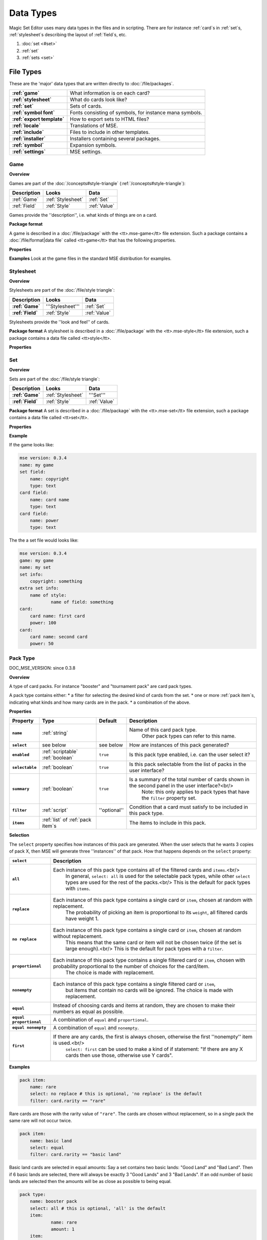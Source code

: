 Data Types
============

Magic Set Editor uses many data types in the files and in scripting.
There are for instance :ref:`card`s in :ref:`set`s, :ref:`stylesheet`s describing the layout of :ref:`field`s, etc.

1. :doc:`set <#set>`
2. :ref:`set`
3. :ref:`sets <set>`


File Types
----------

These are the 'major' data types that are written directly to :doc:`/file/packages`.

.. list-table:: 
    :header-rows: 0
    :stub-columns: 1
    :align: left

    * - :ref:`game`
      - What information is on each card?
    * - :ref:`stylesheet`
      - What do cards look like?
    * - :ref:`set`
      - Sets of cards.
    * - :ref:`symbol font`
      - Fonts consisting of symbols, for instance mana symbols.
    * - :ref:`export template`
      - How to export sets to HTML files?
    * - :ref:`locale`
      - Translations of MSE.
    * - :ref:`include`
      - Files to include in other templates.
    * - :ref:`installer`
      - Installers containing several packages.
    * - :ref:`symbol`
      - Expansion symbols.
    * - :ref:`settings`
      - MSE settings.

Game
~~~~

**Overview**

Games are part of the :doc:`/concepts#style-triangle` (:ref:`/concepts#style-triangle`):

.. list-table:: 
    :header-rows: 1
    :stub-columns: 0
    :align: left

    * - Description	
      - Looks
      - Data
    * - :ref:`Game`
      - :ref:`Stylesheet`
      - :ref:`Set`
    * - :ref:`Field`
      - :ref:`Style`	
      - :ref:`Value`

Games provide the ''description'', i.e. what kinds of things are on a card.

**Package format**

A game is described in a :doc:`/file/package` with the <tt>.mse-game</tt> file extension.
Such a package contains a :doc:`/file/format|data file` called <tt>game</tt> that has the following properties.

**Properties**

.. list-table:: 
    :header-rows: 1
    :stub-columns: 1
    :align: left

    * - Property	
      - Type
      - Default
      - Description
    * - '''Common to all packages'''
      - <<<
      - <<<
      - <<<
    * - ``mse version``	
      - :ref:`version`
      - ''required''
      - Version of MSE this game is made for.
    * - ``short name``	
      - :ref:`string`	
      - file name
      - A short name of this game, for the 'new set' list.
    * - ``full name``	
      - :ref:`string`	
      - file name
      - A longer name of this game.
    * - ``icon``	
      - :ref:`filename`
      - ''none''
      - Filename of an icon / preview for this game, for the 'new set' list.
    * - ``position hint``
      - :ref:`int`	
      - &infin;	
      - Where to place this item in the 'new set' list? Lower numbers come first.
    * - ``version``	
      - :ref:`version`
      - ``0.0.0``	
      - Version number of this package.
    * - ``depends on``	
      - :ref:`list` of :ref:`dependency`s
			 			 		Packages this package depends on.
    * - '''Specific to games'''	
      - <<<
      - <<<
      - <<<
    * - ``init script``
      - :ref:`script`	
      - ``;``	
      - Script to run when this game is loaded,<br/> can set variables
				 					 		to be used by other scripts in this game or stylesheets using it.
    * - ``set fields``
      - :ref:`list` of :ref:`field`s
      -  	
      - Fields for the styling panel.
    * - ``default set style``	
      - :ref:`indexmap` of :ref:`style`s
      -  	
      - Default style for the set fields, can be overridden by the stylesheet.
    * - ``card fields``
      - :ref:`list` of :ref:`field`s
      -  	
      - Fields for each card.
    * - ``card list color script``
      - :ref:`script`	
      - from fields
      - Script that determines the color of an item in the card list. <br/>If not set uses the ``card list colors`` property of the first card field that has it.
    * - ``statistics dimensions``
      - :ref:`list` of :ref:`statistics dimension`s	
      - from fields
      - Dimensions for statistics, a dimension is roughly the same as an axis. <br/>By default all card fields with 'show statistics' set to true are used.
    * - ``statistics categories``
      - :ref:`list` of :ref:`statistics category`s	
      - from dimensions
      - DOC_MSE_VERSION: not used since 0.3.6
				 					 		Choices shown on the statistics panel. <br/>By default all statistics dimensions are used.
    * - ``pack types``
      - :ref:`list` of :ref:`pack type`s
      -  	
      - DOC_MSE_VERSION: since 0.3.7
				 					 		The types of card packs that will be listed on the random booster panel.
    * - ``has keywords``	
      - :ref:`boolean`
      - ``false``	
      - Does this game use keywords? Should the keywords tab be available?
    * - ``keyword match script``
      - :ref:`script`	
      - ``;``	
      - Script to apply to the ``match`` property of keywords.
    * - ``keyword modes``	
      - :ref:`list` of :ref:`keyword mode`s	
      -  
      - Choices for the 'mode' property of keywords.
    * - ``keyword parameter types``
      - :ref:`list` of :ref:`keyword param type`s
      -  
      - Types of parameters available to keywords.
    * - ``keywords``
      - :ref:`list` of :ref:`keyword`s	
      -  
      - Standard keywords for this game.
    * - ``word lists``
      - :ref:`list` of :ref:`word list`s
      -  	
      - Word lists that can be used by text fields.
    * - ``add cards script``	
      - :ref:`list` of :ref:`add cards script`s
      -  
      - DOC_MSE_VERSION: since 0.3.7
				 						 	A list of scripts for conveniently adding multiple cards to a set.

**Examples**
Look at the game files in the standard MSE distribution for examples.

Stylesheet
~~~~~~~~~~

**Overview**

Stylesheets are part of the :doc:`/file/style triangle`:

.. list-table:: 
    :header-rows: 1
    :stub-columns: 1
    :align: left

    * - Description	
      - Looks
      - Data
    * - :ref:`Game`	
      - '''Stylesheet'''
      - :ref:`Set`
    * - :ref:`Field`
      - :ref:`Style`	
      - :ref:`Value`

Stylesheets provide the ''look and feel'' of cards.

**Package format**
A stylesheet is described in a :doc:`/file/package` with the <tt>.mse-style</tt> file extension,
such a package contains a data file called <tt>style</tt>.

**Properties**

.. list-table:: 
    :header-rows: 1
    :stub-columns: 1
    :align: left

    * - Property	
      - Type
      - Default
      - Description
    * - '''Common to all packages'''
      - <<<
      - <<<
      - <<<
    * - ``mse version``	
      - :ref:`version`
      - ''required''
      - Version of MSE this stylesheet is made for.
    * - ``short name``	
      - :ref:`string`	
      - file name
      - A short name of this stylesheet, for the 'new set' and style panel lists.
    * - ``full name``	
      - :ref:`string`	
      - file name
      - A longer name of this stylesheet.
    * - ``icon``	
      - :ref:`filename`
      - ''none''
      - Filename of an icon / preview for this stylesheet, for the 'new set' and style panel lists.
    * - ``position hint``
      - :ref:`int`	
      - &infin;	
      - Where to place this item in the list? Lower numbers come first.
    * - ``version``	
      - :ref:`version`
      - ``0.0.0``	
      - Version number of this package.
    * - ``depends on``	
      - :ref:`list` of :ref:`dependency`s
			 			 		Packages this package depends on.
	
    * - '''Specific to stylesheets'''	
      - <<<
      - <<<
      - <<<
    * - ``game``	
      - Name of a :ref:`game`
      - ''required''
      - Game this stylesheet is made for
    * - ``card width``	
      - :ref:`double`	
      - 100	
      - Width of cards in pixels
    * - ``card height``	
      - :ref:`double`	
      - 100	
      - Height of cards in pixels
    * - ``card dpi``	
      - :ref:`double`	
      - 96	
      - Resolution of cards in dots-per-inch
    * - ``card background``
      - :ref:`color`	
      - white	
      - Background color of cards
    * - ``init script``	
      - :ref:`script`	
      - ``;``	
      - Script to run when this stylesheet is loaded, after the game's init script.
    * - ``styling fields``
      - :ref:`list` of :ref:`field`s
      -  	
      - Fields for styling options, shown on the 'style' panel.
    * - ``styling style``
      - :ref:`indexmap` of :ref:`style`s
      -  	
      - Styles for the styling fields.
    * - ``set info style``
      - :ref:`indexmap` of :ref:`style`s
      - game.default_set_style
      - Styling for the 'set info' panel
    * - ``card style``	
      - :ref:`indexmap` of :ref:`style`s
      -  	
      - Styles for the card fields defined in the game
    * - ``extra card fields``
      - :ref:`list` of :ref:`field`s
      -  	
      - Additional fields to add to each card.<br/>
			 					 		These fields are intended for things like lines and boxes, whose value is determined automatically.
    * - ``extra card style``
      - :ref:`indexmap] of :ref:`style`s
      -  	
      - Styling for the extra card fields

Set
~~~

**Overview**

Sets are part of the :doc:`/file/style triangle`:

.. list-table:: 
    :header-rows: 1
    :stub-columns: 1
    :align: left

    * - Description	
      - Looks
      - Data
    * - :ref:`Game`	
      - :ref:`Stylesheet`
      - '''Set'''
    * - :ref:`Field`
      - :ref:`Style`	
      - :ref:`Value`

**Package format**
A set is described in a :doc:`/file/package` with the <tt>.mse-set</tt> file extension,
such a package contains a data file called <tt>set</tt>.

**Properties**

.. list-table:: 
    :header-rows: 1
    :stub-columns: 1
    :align: left

    * - Property	
      - Type
      - Default
      - Description
    * - '''Common to all packages'''
      - <<<
      - <<<
      - <<<
    * - ``mse version``	
      - :ref:`version`
      - ''required''
      - Version of MSE this set is made with.
    * - ``short name``	
      - :ref:`string`	
      - file name
      - Name of this set.
    * - ``depends on``	
      - :ref:`list` of :ref:`dependency`s
			 			 		Packages this package depends on.
    * - '''Specific to sets'''	
      - <<<
      - <<<
      - <<<
    * - ``game``
      - Name of a :ref:`game`
      - ''required''
      - The game this set is made for.
    * - ``stylesheet``
      - Name of a :ref:`stylesheet`	
      - ''required''
      - The default style for drawing cards in this set.<br/>
		 					 		This is without the game name or extension, so ``"new"`` refers to the package ``"gamename-new.mse-style"``.
    * - ``set info``
      - :ref:`indexmap` of :ref:`value`s
      -  
      - The data for the [[prop:game:set fields` defined in the game.
    * - ``styling``
      - :ref:`map` of :ref:`indexmap`s of :ref:`value`s
		 	 				Data for the 'extra fields' of the stylesheet.<br/>
		 	 				This is first indexed by stylesheet name, then by field name.<br/>
		 	 				Data is given not only for the set's stylesheet but also for those of cards.
    * - ``cards``
      - :ref:`list] of :ref:`card`s	
      -  
      - The cards in the set.
    * - ``keywords``
      - :ref:`list] of :ref:`keyword`s
      -  
      - The custom keywords in the set.
    * - ``pack types``
      - :ref:`list` of :ref:`pack type`s
      -  
      - DOC_MSE_VERSION: since 0.3.8
		 					 	The custom card pack types in the set.

**Example**

If the game looks like:

.. code-block::

    mse version: 0.3.4
    name: my game
    set field:
    	name: copyright
    	type: text
    card field:
    	name: card name
    	type: text
    card field:
    	name: power
    	type: text
The the a set file would looks like:

.. code-block::

    mse version: 0.3.4
    game: my game
    name: my set
    set info:
    	copyright: something
    extra set info:
    	name of style:
    		name of field: something
    card:
    	card name: first card
    	power: 100
    card:
    	card name: second card
    	power: 50

Pack Type
~~~~~~~~~

DOC_MSE_VERSION: since 0.3.8

**Overview**

A type of card packs. For instance "booster" and "tournament pack" are card pack types.

A pack type contains either:
* a filter for selecting the desired kind of cards from the set.
* one or more :ref:`pack item`s, indicating what kinds and how many cards are in the pack.
* a combination of the above.

**Properties**

.. list-table:: 
    :header-rows: 1
    :stub-columns: 1
    :align: left

    * - Property
      - Type
      - Default	
      - Description
    * - ``name``
      - :ref:`string`	
      -  	
      - Name of this card pack type.
		 					 		Other pack types can refer to this name.
    * - ``select``
      - see below	
      - see below
      - How are instances of this pack generated?
    * - ``enabled``
      - :ref:`scriptable` :ref:`boolean`
      - ``true``	
      - Is this pack type enabled, i.e. can the user select it?
    * - ``selectable``
      - :ref:`boolean`
      - ``true``	
      - Is this pack selectable from the list of packs in the user interface?
    * - ``summary``
      - :ref:`boolean`
      - ``true``	
      - Is a summary of the total number of cards shown in the second panel in the user interface?<br/>
		 					 		Note: this only applies to pack types that have the ``filter`` property set.
    * - ``filter``
      - :ref:`script`	
      - ''optional''
      - Condition that a card must satisfy to be included in this pack type.
    * - ``items``
      - :ref:`list` of :ref:`pack item`s
      -  	
      - The items to include in this pack.

**Selection**

The ``select`` property specifies how instances of this pack are generated.
When the user selects that he wants 3 copies of pack X, then MSE will generate three ''instances'' of that pack.
How that happens depends on the ``select`` property:

.. list-table:: 
    :header-rows: 1
    :stub-columns: 1
    :align: left

    * - ``select``	
      - Description
    * - ``all``
      - Each instance of this pack type contains all of the filtered cards and ``items``.<br/>
			In general, ``select: all`` is used for the selectable pack types, while other ``select`` types are used for the rest of the packs.<br/>
			This is the default for pack types with ``items``.
    * - ``replace``	
      - Each instance of this pack type contains a single card or ``item``, chosen at random with replacement.
			The probability of picking an item is proportional to its ``weight``, all filtered cards have weight 1.
    * - ``no replace``	
      - Each instance of this pack type contains a single card or ``item``, chosen at random without replacement.
			This means that the same card or item will not be chosen twice (if the set is large enough).<br/>
			This is the default for pack types with a ``filter``.
    * - ``proportional``
      - Each instance of this pack type contains a single filtered card or ``item``, chosen with probability proportional to the number of choices for the card/item.
			The choice is made with replacement.
    * - ``nonempty``	
      - Each instance of this pack type contains a single filtered card or ``item``,
			but items that contain no cards will be ignored.
			The choice is made with replacement.
    * - ``equal``	
      - Instead of choosing cards and items at random, they are chosen to make their numbers as equal as possible.
    * - ``equal proportional``
      - A combination of ``equal`` and ``proportional``.
    * - ``equal nonempty``
      - A combination of ``equal`` and ``nonempty``.
    * - ``first``	
      - If there are any cards, the first is always chosen, otherwise the first ''nonempty'' item is used.<br/>
			``select: first`` can be used to make a kind of if statement: "If there are any X cards then use those, otherwise use Y cards".

**Examples**

.. code-block::

    pack item:
    	name: rare
    	select: no replace # this is optional, 'no replace' is the default
    	filter: card.rarity == "rare"

Rare cards are those with the rarity value of ``"rare"``.
The cards are chosen without replacement, so in a single pack the same rare will not occur twice.


.. code-block::

    pack item:
    	name: basic land
    	select: equal
    	filter: card.rarity == "basic land"

Basic land cards are selected in equal amounts:
Say a set contains two basic lands: "Good Land" and "Bad Land".
Then if 6 basic lands are selected, there will always be exactly 3 "Good Lands" and 3 "Bad Lands".
If an odd number of basic lands are selected then the amounts will be as close as possible to being equal.



.. code-block::

    pack type:
    	name: booster pack
    	select: all # this is optional, 'all' is the default
    	item:
    		name: rare
    		amount: 1
    	item:
    		name: uncommon
    		amount: 3
    	item:
    		name: common
    		amount: 11

A Magic booster pack contains 1 rare, 3 uncommons and 11 commons.


.. code-block::

    pack type:
    	name: special or else common
    	select: first
    	item: special
    	item: common

If there are any special cards in the set, then "special or else common" will be a special card, otherwise it will be a common.


.. code-block::

    pack type:
    	name: rare or mythic rare
    	select: proportional
    	item:
    		name: rare
    		weight: 2
    	item:
    		name: mythic rare
    		weight: 1

In Magic, individual "mythic rares" are twice as rare as normal rare cards.
Since there are also less mythic rares, this does not mean that each booster pack has a 33% percent chance of containing a mythic rare.
Instead the probability of a mythic rare is
``number_of_mythics / (number_of_rares * 2 + number_of_mythics)``.
So, for example if there are 20 rares in a set and only 5 mythic rares, then one in 9 "rare or mythic rare" cards will be a mythic rare.

Pack Item
_________

DOC_MSE_VERSION: since 0.3.8

**Overview**

A reference to another :ref:`pack type`, from which one or more cards are chosen.

**Properties**

.. list-table:: 
    :header-rows: 1
    :stub-columns: 1
    :align: left

    * - Property
      - Type	
      - Default	
      - Description
    * - ``name``
      - Name of a :ref:`pack item`
      - ''required''
      - Name of the pack item to include in this pack.
    * - ``amount``
      - :ref:`scriptable` :ref:`int`
      - 1
      - How many of those cards are in the pack?
    * - ``weight``
      - :ref:`scriptable` :ref:`double`
      - 1
      - How 'important' is this item?
		 					 	Items with a higher weight will be chosen more often.
		 					 	Cards from ``filter`` will have a weight of 1.

**Examples**

.. code-block::

    item:
    	name: common
    	amount: 11

Include 11 commons in this :ref:`pack type|pack`.


.. code-block::

    item: common
Short form. Include a single common in this pack.


Symbol Font
~~~~~~~~~~~

**Overview**

A symbol font is a font for drawing with images.
Each :ref:`symbol font symbol|symbol-font-symbol` in the font is an image.

A symbol font is referenced in :ref:`stylesheet`s using a :ref:`symbol font reference`.

**Splitting**

A piece of text drawn with the symbol font is split into separate symbols.
The list of symbols in the font is scanned from top to bottom to find matches.

If the text is for instance "W/GR" and "W/G" should be rendered as a single symbol, then it should appear before the symbol "W".
Otherwise the "W" is seen as a symbol and the program continues with rendering "/GR".

**Font size**

A symbol font is drawn using a specific point size, similar to normal fonts.
Usually the images that make up the font are given in a very high resolution, for example 200x200.
This resolution could correspond to a point size of for instance 150pt.

When the symbol is drawn at for instance 12pt the image well then be scaled down to ``200/150*12 == 16`` pixels.

Sizes like margin, padding and font size are given in 'pixels per point'. If for instance

.. code-block::

     text margin left: 0.1
is specified, and the symbol is rendered at 12pt, the margin will be ``12*0.1 == 1.2`` pixels.

**Package format**

A symbol font is described in a :doc:`/file/package` with the <tt>.mse-symbol-font</tt> file extension.
Such a package contains a :doc:`/file/format|data file` called <tt>symbol-font</tt> that has the following properties.

**Properties**

.. list-table:: 
    :header-rows: 1
    :stub-columns: 1
    :align: left

    * - Property	
      - Type
      - Default
      - Description
    * - '''Common to all packages'''
      - <<<
      - <<<
      - <<<
    * - ``mse version``	
      - :ref:`version`
      - ''required''
      - Version of MSE this symbol font is made for.
    * - ``short name``	
      - :ref:`string`	
      - file name
      - A short name of this symbol font, currently not used by the program.
    * - ``full name``	
      - :ref:`string`	
      - file name
      - A longer name of this symbol font, currently not used by the program.
    * - ``icon``	
      - :ref:`filename`
      - ''none''
      - Filename of an icon, currently not used by the program.
    * - ``version``	
      - :ref:`version`
      - ``0.0.0``	
      - Version number of this package.
    * - ``depends on``	
      - :ref:`list` of :ref:`dependency`s
			 			 		Packages this package depends on.
    * - '''Specific to symbol fonts'''	
      - <<<
      - <<<
      - <<<
    * - ``image font size``	
      - :ref:`double`
      - ``12``	
      - To what point size do the images correspond?
    * - ``horizontal space``	
      - :ref:`double`
      - ``0``	
      - Horizontal spacing between symbols, in pixels.
    * - ``vertical space``	
      - :ref:`double`
      - ``0``	
      - Vertical spacing between symbols, in pixels.
    * - ``symbols``
      - :ref:`list` of :ref:`symbol font symbol`s
      -  
      - Symbols that make up this font.
    * - ``scale text``
      - :ref:`boolean`	
      - ``false``	
      - Should text be scaled down to fit in a symbol?
    * - ``insert symbol menu``	
      - :ref:`insert symbol menu|"insert symbol" menu`
      - ''none''
      - A description of the menu to insert a symbol into the text.

**Examples**
See for instance the ``"magic-mana-small.mse-symbol-font"`` package in the MSE distribution.

Symbol Font Reference
_____________________

**Overview**

A reference to a :ref:`symbol font`.

In :ref:`stylesheet`s the symbol fonts are not included inline, instead they are referenced by their package name.

**Properties**

.. list-table:: 
    :header-rows: 1
    :stub-columns: 1
    :align: left

    * - Property	
      - Type
      - Default
      - Description
    * - ``name``	
      - :ref:`scriptable` Name of a :ref:`symbol font`
			 					''required''		Name of the symbol font package to use (without the extension).
    * - ``size``	
      - :ref:`scriptable` :ref:`double`
      - 12
      - Size in points to render the symbols with.
    * - ``scale down to``
      - :ref:`double`	
      - 1
      - Minimum size in points to scale the size down to.
    * - ``alignment``	
      - :ref:`scriptable` :ref:`alignment`
      - ``"middle center"``
      - Alignment of symbols in a line of text.

**Example**

.. code-block::

    symbol font:
    	name: magic-mana-small
    	size: 10
    	alignment: top left
The name can be scripted:

.. code-block::

    symbol font:
    	name: { if set.use_larga_mana_symbols then "magic-mana-large" else "magic-mana-small" }
    	size: 10
    	alignment: top left

Symbol Font Symbol
__________________

**Overview**

A single symbol in a :ref:`symbol font`.

**Properties**

.. list-table:: 
    :header-rows: 1
    :stub-columns: 1
    :align: left

    * - Property	
      - Type
      - Default
      - Description
    * - ``image font size``
      - :ref:`double`	
      - value from symbol font
      - To what point size does the images correspond?
    * - ``code``	
      - :ref:`string` or :ref:`regex`
      - ''required''	
      - Text this symbol matches.
    * - ``regex``	
      - :ref:`boolean`
      - ``false``
      - Is the code a regular expression (as opposed to a string)?
    * - ``image``	
      - :ref:`scriptable` :ref:`image`
      - ''required''	
      - Image of this symbol.
    * - ``enabled``	
      - :ref:`scriptable` :ref:`boolean`
      - ``true``
      - Is this symbol actually used?<br/>
			 					 			This can be scripted to optionally disable certain symbols.<br/>
			 					 			If multiple symbols with the same code are given disabling the first switches to the second one.
    * - ``draw text``
      - :ref:`int`
      - ``-1``
      - The index of the captured regex expression to draw as text, or -1 to not draw text.<br/> For example with the code ``"x([a-z])"`` and ``draw text: 1`` the text of the symbol ``"xb"`` will be ``"b"``.
    * - ``text font``
      - :ref:`font`
      -  
      - Font to use for drawing text on symbols. The font size is in font points per text box font point.
    * - ``text alignment``	
      - :ref:`alignment`	
      - ``"middle center"``
      - How should text be aligned on the symbol?
    * - ``text margin left``	
      - :ref:`double`
      - ``0``
      - Margin on the left   of the text in pixels per point.
    * - ``text margin right``	
      - :ref:`double`
      - ``0``
      - Margin on the right  of the text in pixels per point.
    * - ``text margin top``	
      - :ref:`double`
      - ``0``
      - Margin on the top    of the text in pixels per point.
    * - ``text margin bottom``	
      - :ref:`double`
      - ``0``
      - Margin on the bottom of the text in pixels per point.


**Examples**
A symbol with text:

.. code-block::

    symbol:
    	image: blank.png
    	code:  .
    	regex: true
    	text font: Arial

Two symbols for the same code, which one is used depends on a function from the :ref:`stylesheet`.
It is recommended to only use functions in ``enabled``, so each stylesheet can determine how the font should be used.

.. code-block::

    symbol:
    	code: T
    	image: mana_t_old.png
    	enabled: { use_old_tap_symbol() }
    symbol:
    	code: T
    	image: mana_t.png


Insert Symbol Menu
__________________

**Overview**

A description of the "Insert symbol" menu for a specific :ref:`symbol font`.

The menu consists of a number of entries, either items, separators or submenus.

**Properties**

.. list-table:: 
    :header-rows: 1
    :stub-columns: 1
    :align: left

    * - Property
      - Type
      - Default	
      - Description
    * - ``type``
      - One of:
      - ``"code"`` or ``"submenu"``	
      - What type of menu item is this?
		* ``code``, inserts a symbol with the given code.
		* ``custom``, pops up a dialog where the user can choose a code to insert.
		* ``line``, a separating line.
		* ``submenu``, a submenu.
    * - ``name``
      - :ref:`string`	
      - ''required''
      - Name of this menu item, corresponding to the code to insert.
    * - ``label``
      - :ref:`localized string`	
      - name
      - Label to show in the menu.
    * - ``prompt``
      - :ref:`localized string`	
      -  
      - Prompt to use for the pop up box with ``custom`` type
    * - ``items``
      - :ref:`list` of :ref:`insert symbol menu|submenu items`
      -  
      - Items in the submenu, when items are present the ``type`` is set to ``"submenu"``.

For custom items the dialog will be titled with the ``label`` and have message text ``prompt``.

**Examples**
A menu for magic mana symbols (simplified). Containing all types of items.

.. code-block::

    insert symbol menu:
    	item:
    		type: custom
    		name: Generic
    		prompt: How much generic mana?
    	item:
    		type: line
    	item: W
    	item: U
    	item: B
    	item: R
    	item: G
    	item:
    		label: Complex
    		name: cplx
    	item:
    		type: line
    	item:
    		name: hybrid
    		item: W/U
    		item: U/B
    		item: B/R
    		item: R/G
    		item: G/W


Export Template
~~~~~~~~~~~~~~~

**Overview**

An export template describes a way for a set to be exported to a HTML or other text files.

**Package format**
An export template is described in a :doc:`/file/package` with the <tt>.mse-export-template</tt> file extension.
Its name should begin with <tt><i>game</i>-</tt> where <i>game</i> is the name of the game the template is made for.
It should contain a :doc:`/file/format|data file` called <tt>export-template</tt> with the following properties.

**Properties**

.. list-table:: 
    :header-rows: 1
    :stub-columns: 1
    :align: left

    * - Property	
      - Type
      - Default
      - Description
    * - '''Common to all packages'''
      - <<<
      - <<<
      - <<<
    * - ``mse version``	
      - :ref:`version`
      - ''required''
      - Version of MSE this export template is made for.
    * - ``short name``	
      - :ref:`string`	
      - file name
      - A short name of this export template, for the 'new set' and style panel lists.
    * - ``full name``	
      - :ref:`string`	
      - file name
      - A longer name of this export template.
    * - ``icon``	
      - :ref:`filename`
      - ''none''
      - Filename of an icon / preview for this export template, for the 'export to HTML' dialog.
    * - ``position hint``
      - :ref:`int`	
      - &infin;	
      - Where to place this item in the list? Lower numbers come first.
    * - ``version``	
      - :ref:`version`
      - ``0.0.0``	
      - Version number of this package.
    * - ``depends on``	
      - :ref:`list` of :ref:`dependency`s
			 			 		Packages this package depends on.
    * - '''Specific to export template'''	
      - <<<
      - <<<
      - <<<
    * - ``game``	
      - Name of a :ref:`game`
      - ''required''
      - Game this export template is made for
    * - ``file type``	
      - :ref:`string`	
      - ``"HTML files (*.html)|*.html"``
			 			 		File type to use, this is a list separated by ``|`` characters.
			 			 		Alternatingly, a human description and a file pattern to match are given.
    * - ``create directory``
      - :ref:`boolean`
      - ``false``	
      - Should a directory for data files be created? This is required for some script function.
    * - ``option fields``
      - :ref:`list` of :ref:`field`s
      -  
      - Fields for additional options to show.
    * - ``option style``
      - :ref:`indexmap` of :ref:`style`s
      -  
      - Styling for the ``option fields``.
    * - ``script``	
      - :ref:`script`	
      -  	
      - Script that generates the text that will be written to the exported file.

During the evaluation of the script the following variables are available:

.. list-table:: 
    :header-rows: 1
    :stub-columns: 1
    :align: left

    * - ``game``
      - The current game.
    * - ``style``
      - The current stylesheet.
    * - ``set``	
      - The set being exported.
    * - ``cards``
      - The cards selected by the user.
    * - ``options``
      - The values of the ``option fields``.
    * - ``directory``
      - Name of the directory created (if ``create directory`` is set).

**See also**
The following functions are made specifically for exporting to html:

.. list-table:: 
    :header-rows: 1
    :stub-columns: 1
    :align: left

    * - :doc:`/function#to_html`	
      - Convert :ref:`tagged text` to html.
    * - :doc:`/function#symbols_to_html`
      - Convert text to html using a :ref:`symbol font`.
    * - :doc:`/function#to_text`	
      - Remove all tags from tagged text.
    * - :doc:`/function#copy_file`	
      - Copy a file from the :ref:`export template` to the output directory.
    * - :doc:`/function#write_text_file`
      - Write a text file to the output directory.
    * - :doc:`/function#write_image_file`
      - Write an image file to the output directory.

**Example**
Look at the ``"magic-spoiler.mse-export-template"`` for an example.

Locale
~~~~~~

**Overview**

A locale gives a translation of the user interface of the program.

**Package format**

A locale is described in a :doc:`/file/package` with the <tt>.mse-locale</tt> file extension.
Such a package contains a data file called <tt>locale</tt> that has the following properties.
There are usually no other files in the package.

**Properties**

.. list-table:: 
    :header-rows: 1
    :stub-columns: 1
    :align: left

    * - Property	
      - Type
      - Default
      - Description
    * - '''Common to all packages'''
      - <<<
      - <<<
      - <<<
    * - ``mse version``	
      - :ref:`version`
      - ''required''
      - Version of MSE this locale is made for.
    * - ``short name``	
      - :ref:`string`	
      - file name
      - A short name of this locale, for the options dialog.
    * - ``full name``	
      - :ref:`string`	
      - file name
      - A longer name of this locale.
    * - ``icon``	
      - :ref:`filename`
      - ''none''
      - Filename of an icon / preview for this locale, currently not used.
    * - ``version``	
      - :ref:`version`
      - ``0.0.0``	
      - Version number of this package.
    * - '''Specific to locales'''	
      - <<<
      - <<<
      - <<<
    * - ``menu``	
      - :ref:`map` of :ref:`string`s
      -  
      - Translations of menu items.<br/>
			 					 	Menu items can contain shortcut keys (like Ctrl+C for copy) by using a ''single'' TAB between the text and the shortcut key.<br/>
			 					 	Keys to use with Alt+Something (displayed underlined) can be specified &</br>
			 					 	For example
			 					 	>>>new set: &amp;New...&#9;Ctrl+N
    * - ``help``	
      - :ref:`map` of :ref:`string`s
      -  
      - Translations of help texts for the status bar.
    * - ``tool``	
      - :ref:`map` of :ref:`string`s
      -  
      - Translations of toolbar item texts.
    * - ``tooltip``	
      - :ref:`map` of :ref:`string`s
      -  
      - Translations of tooltips for toolbar items.
    * - ``label``	
      - :ref:`map` of :ref:`string`s
      -  
      - Labels of controls in the GUI.
    * - ``button``	
      - :ref:`map` of :ref:`string`s
      -  
      - Labels of buttons in the GUI.
    * - ``title``	
      - :ref:`map` of :ref:`string`s
      -  
      - Titles of windows.
    * - ``action``	
      - :ref:`map` of :ref:`string`s
      -  
      - Names of actions for undo/redo, things like "typing" and "add card".
    * - ``error``	
      - :ref:`map` of :ref:`string`s
      -  
      - Error messages.
    * - ``type``	
      - :ref:`map` of :ref:`string`s
      -  
      - Types of objects for error messages.
    * - ``game``	
      - :ref:`map` of :ref:`map` of :ref:`string`s
			 					 	Deprecated since MSE 2.1.3, use ``localized_...`` instead.<br/>
			 					 	Translations for specific :ref:`game`s.<br/>
			 					 	Field names and field descriptions are looked up in the locale, if they are found the translation is used, otherwise the value from the game file.<br/>
			 					 	Extra keys not present in the English locale can be added here.
    * - ``stylesheet``	
      - :ref:`map` of :ref:`map` of :ref:`string`s
			 					 	Deprecated since MSE 2.1.3, use ``localized_...`` instead.<br/>
			 					 	Translations for specific :ref:`stylesheet`s.
    * - ``symbol font``	
      - :ref:`map` of :ref:`map` of :ref:`string`s
			 					 	Deprecated since MSE 2.1.3, use ``localized_...`` instead.<br/>
			 					 	Translations for specific :ref:`symbol font`s, in particular the "insert symbol" menu.

Some of the items can contain placeholders for other values, for example:

.. code-block::

     undo: &Undo%s	Ctrl+Z
The ``%s`` is replaced by the name of the action to undo.
This ``%s`` should be used in exactly those entries that also contain it in the English locale.

**Examples**
Look at the ``"en.mse-locale"`` file in the standard MSE distribution for an example.

**Translating MSE**
To translate the MSE user interface:
* Create a copy of the ``"en.mse-locale"`` directory, name it ``"**.mse-locale"``, where ``"**"`` is a two or three letter [[http://en.wikipedia.org/wiki/ISO_language_code|ISO language code`.
* Open the ``"locale"`` file with Notepad (or another program that supports UTF-8), and translate the strings.
* Add new keys for game, stylesheet or symbol font specific keys as described above.
* Save the file, select the new locale from Edit->Preferences.
* Restart MSE, and make sure everything looks right.
* Submit the new locale to the [[http://magicseteditor.sourceforge.net/forum/7|MSE forum].
* Maintain the locale when new versions of MSE come out. A new version may have new user interface items and therefore new keys.

Include
~~~~~~~

**Overview**

An include package contains files used by other packages, for example scripts or images.

**Package format**
An include package is described in a :doc:`/file/package` with the <tt>.mse-include</tt> file extension.
It should contain a :doc:`/file/format|data file` called <tt>include</tt> with the following properties.

**Properties**

.. list-table:: 
    :header-rows: 1
    :stub-columns: 1
    :align: left

    * - Property	
      - Type
      - Default
      - Description
    * - '''Common to all packages'''
      - <<<
      - <<<
      - <<<
    * - ``mse version``	
      - :ref:`version`
      - ''required''
      - Version of MSE this include package is made for.
    * - ``short name``	
      - :ref:`string`	
      - file name
      - A short name of this include package, currently not used.
    * - ``full name``	
      - :ref:`string`	
      - file name
      - A longer name of this include package, currently not used.
    * - ``icon``	
      - :ref:`filename`
      - ''none''
      - Filename of an icon / preview for this export template, currently not used.
    * - ``version``	
      - :ref:`version`
      - ``0.0.0``	
      - Version number of this package.
    * - ``depends on``	
      - :ref:`list` of :ref:`dependency`s
			 			 		Packages this package depends on.

No additional properties are available.

Installer
~~~~~~~~~

BLANK

Symbol
~~~~~~

**Overview**

A symbol file contains a symbol created with the symbol editor.

Symbols are not stored in packages, the data file is directly written to a ``".mse-symbol"`` file.

**Coordinates**

Various parts of a symbol use :ref:`vector2d|coordinates`.
These are pairs of numbers in the range ``0`` to ``1``. ``(0,0)`` is the top-left of the symbol, ``(1,1)`` the bottom-right.

**Properties**

.. list-table:: 
    :header-rows: 1
    :stub-columns: 1
    :align: left

    * - Property	
      - Type
      - Default	
      - Description
    * - ``mse version``	
      - :ref:`version`
      - ''required''
      - Version of MSE this symbol is made with.
    * - ``parts``	
      - :ref:`list` of :ref:`symbol part`s
      -  	
      - The parts in this symbol.

**Example**
Look at a file made with the program.


Settings
~~~~~~~~

**Overview**

The MSE settings are stored in a separate file.

**Location**

On Windows XP the settings are located in:

.. code-block::

     "C:\Documents and Settings\Application Data\Magic Set Editor\mse8.config"

**Properties**
See the settings file for the properties.


Compound Types
--------------

These contain several properties, similair to the file types. But they are part of some other file type.

.. list-table:: 
    :header-rows: 0
    :stub-columns: 1
    :align: left

    * - :doc:`field <#field>`
      - A field description for cards.
    * - :doc:`style <#style>`
      - The styling and positioning of a field.
    * - :doc:`value <#value>`
      - The value in a field, for a particular card.
    * - :doc:`card <#card>`
      - A card containing values.
    * - :doc:`keyword <#keyword>`
      - A keyword.
    * - :doc:`keyword mode <#keyword mode>`
      - A possible mode for keywords.
    * - :doc:`keyword param type <#keyword param type>`
      - A type of parameters for keywords.
    * - :doc:`statistics dimension <#statistics dimension>`
      - A dimension for the statistics panel.
    * - :doc:`word list <#word list>`
      - A list of words that can be used for a drop down list in text fields.
    * - :doc:`add cards script <#add cards script>`
      - A script for convienently adding multiple cards to a set.
    * - :doc:`font <#font>`
      - Description of a font.
    * - :doc:`symbol part <#symbol part>`
      - Part of a :doc:`symbol <#symbol>`.
    * - :doc:`control point <#control point>`
      - A point on in a symbol part.

Field
~~~~~

**Overview**

A field is a description of a kind of 'container' to hold a value.

For example the :ref:`value` of a 'text field' is a piece of text, that of a 'color field' a :ref:`color`, etc.

Things that are fields are, "card color" and "card name".
Not a particular color or name, but a description of what a card color and a card name are for a particular :ref:`game`.

Fields are part of the :doc:`/file/style triangle`:

.. list-table:: 
    :header-rows: 1
    :stub-columns: 1
    :align: left

    * - Description	
      - Looks
      - Data
    * - :ref:`Game`	
      - :ref:`Stylesheet`
      - :ref:`Set`
    * - '''Field'''	
      - :ref:`Style`	
      - :ref:`Value`

**Properties**

.. list-table:: 
    :header-rows: 1
    :stub-columns: 1
    :align: left

    * - Property	
      - Type
      - Default	
      - Description
    * - ``type``	
      - One of:
      - ''required''
      - Type of field.
			* ``text``
			* ``choice``
			* ``multiple choice``
			* ``package choice``
			* ``boolean``
			* ``image``
			* ``symbol``
			* ``color``
			* ``info``
    * - ``name``	
      - :ref:`string`	
      - ''required''
      - Name of the field.
    * - ``description``	
      - :ref:`localized string`	
      - ``""``	
      - Description of the field, shown in the status bar when the mouse is over the field.
    * - ``icon``	
      - :ref:`filename`
      -  	
      - Filename of an icon for this field, used for automatically generated :ref:`statistics category`s.
    * - ``editable``	
      - :ref:`boolean`
      - ``true``	
      - Can values of this field be edited?
    * - ``save value``	
      - :ref:`boolean`
      - ``true``	
      - Should values of this field be saved to files? Should be disabled for values that are generated by scripts.
    * - ``show statistics``
      - :ref:`boolean`
      - ``true``	
      - Should a :ref:`statistics dimension` and :ref:`statistics category|category` be made for this field,
			 			 		causing it to be listed on the statistics panel?
    * - ``identifying``	
      - :ref:`boolean`
      - ``false``	
      - Does this field give the name of the :ref:`card` or :ref:`set`?
    * - ``card list column``
      - :ref:`int`	
      - ``0``	
      - On what position in the card list should this field be put?
    * - ``card list width``
      - :ref:`int`	
      - ``100``	
      - Width of the card list column in pixels.
    * - ``card list visible``
      - :ref:`boolean`
      - ``false``	
      - Should this field be shown in the card list by default?
    * - ``card list allow``
      - :ref:`boolean`
      - ``true``	
      - Should this field be allowed in the card list at all?
    * - ``card list name``
      - :ref:`localized string`	
      - field name
      - Alternate name to use for the card list, for example an abbreviation.
    * - ``card list alignment``
      - :ref:`alignment`
      - ``left``	
      - Alignment of the card list column.
    * - ``sort script``	
      - :ref:`script`	
      -  	
      - Alternate way to sort the card list when using this column to sort the list.

The ``type`` determines what values of this field contain:

.. list-table:: 
    :header-rows: 1
    :stub-columns: 1
    :align: left

    * - Type
      - Values contain	
      - Displayed as
    * - ``text``	
      - Text with markup (a :ref:`tagged string`)	
      - Text
    * - ``choice``	
      - A choice from a list
      - Text or an image
    * - ``multiple choice``
      - Zero or more choices from a list
      - A single image or multiple images
    * - ``package choice``
      - A choice from a list of installed :ref:`package`s
      - Text and/or an image
    * - ``boolean``	
      - ``yes`` or ``no``	
      - Text or an image or both
    * - ``color``	
      - Any color or a restricted selection from a list	
      - A box filled with the color
    * - ``image``	
      - Any image	
      - The image
    * - ``symbol``	
      - A :ref:`symbol` edited with the symbol editor	
      - The image
    * - ``info``	
      - An informational message, for example to group fields together.	
      - A box containing the label

Additional properties are available, depending on the type of field:

.. list-table:: 
    :header-rows: 1
    :stub-columns: 1
    :align: left

    * - Type	
      - Property
      - Type	
      - Default	
      - Description
    * - ``"text"``
      - ``script``
      - :ref:`script`	
      -  
      - Script to apply to values of this field after each change.<br/>
		 		 		 		If the script evaluates to a constant (i.e. doesn't use ``value``) then values in this field can effectively not be edited.
    * - ^^^	
      - ``default``
      - :ref:`script`	
      -  
      - Script to determine the value when it is in the default state (not edited).
    * - ^^^	
      - ``default name``
      - :ref:`string`
      - ``"Default"``
      - Name of the default state, currently not used.
    * - ^^^	
      - ``multi line``
      - :ref:`boolean`
      - ``false``
      - Can values of this field contain line breaks?
    * - ``"choice"``
      - ``script``
      - :ref:`script`	
      -  
      - Script to apply to values of this field after each change.<br/>
		 		 		 		If the script evaluates to a constant (i.e. doesn't use ``value``) then values in this field can effectively not be edited.
    * - ^^^	
      - ``default``
      - :ref:`script`	
      -  
      - Script to determine the value when it is in the default state (not edited).
    * - ^^^	
      - ``initial``
      - :ref:`string`	
      -  
      - Initial value for new values for this field.
    * - ^^^	
      - ``default name``
      - :ref:`string`
      - ``"Default"``
      - Name of the default state.
    * - ^^^	
      - ``choices``
      - :ref:`list` of :ref:`choice`s
      -  
      - Possible values for this field.
    * - ^^^	
      - ``choice colors``
      - :ref:`map` of opaque :ref:`color`s
      -  
      - Colors of the choices for statistics graphs.
    * - ^^^	
      - ``choice colors cardlist``
      - :ref:`map` of opaque :ref:`color`s
      -  
      - Colors of the choices for lines in the card list,<br/> see also the ``card list color script`` property of :ref:`game`s.
    * - ``"multiple choice"``
      -  
      - <<<
      - <<<
      - <<<
		'' Multiple choice fields have the same attributes as normal choice fields.''<br/>
		To refer to a combination of values in the initial attribute use ``choice1, choice2, choice3``.<br/>
		These choices must appear in the same order as they do in the ``choices`` property.
    * - ``"boolean"``
      - ''A boolean field is a choice field with the choices ``"yes"`` and ``"no"``.''
      - <<<
      - <<<
      - <<<
    * - ``"package choice"``
		``script``	:ref:`script`		 	Script to apply to values of this field after each change.<br/>
		 		 		 		If the script evaluates to a constant (i.e. doesn't use ``value``) then values in this field can effectively not be edited.
    * - ^^^	
      - ``match``	
      - :ref:`string`
      - ''required'' 
      - Filenames of the packages to match, can include wildcards ``"*"``. For example ``"magic-mana-*.mse-symbol-font"``.
    * - ^^^	
      - ``initial``
      - :ref:`string`
      - ''required'' 
      - Initial package for new values for this field.
    * - ^^^	
      - ``reqired``
      - :ref:`boolean`
      - ``true`` 
      - Must a package always be selected? Or is it allowed to select nothing?
    * - ^^^	
      - ``empty name``
      - :ref:`string`
      - ``"None"``
      - Name of the empty state. Applies only if ``required: false``.
    * - ``"color"``
      - ``script``
      - :ref:`script`	
      -  
      - Script to apply to values of this field after each change.<br/>
		 		 		 		If the script evaluates to a constant (i.e. doesn't use ``value``) then values in this field can effectively not be edited.
    * - ^^^	
      - ``default``
      - :ref:`script`	
      -  
      - Script to determine the value when it is in the default state (not edited).
    * - ^^^	
      - ``initial``
      - :ref:`string`	
      -  
      - Initial color for new values for this field.
    * - ^^^	
      - ``default name``
      - :ref:`string`
      - ``"Default"``
      - Name of the default state.
    * - ^^^	
      - ``allow custom``
      - :ref:`boolean`
      - ``true``
      - Are colors other then those from the choices allowed?
    * - ^^^	
      - ``choices``
      - :ref:`list` of :ref:`color choice`s
      -  
      - Possible values for this field.
    * - ``"image"``
      - ''no extra properties''
      - <<<
      - <<<
      - <<<
    * - ``"symbol"``
      - ''no extra properties''
      - <<<
      - <<<
      - <<<
    * - ``"info"``
      - ``script``
      - :ref:`script`	
      -  
      - Script to determine the value to show.

**Example**
The ``title`` field gives the title of a set:

.. code-block::

    set field:
    	type: text
    	name: title
    	identifying: true

The border color of cards can be selected from a list of choices, but other values are also possible.
The default is based on a set field. Statistics don't make much sense for the border color.

.. code-block::

    card field:
    	type: color
    	name: border color
    	default: set.border_color
    	choice:
    		name: black
    		color: rgb(0,0,0)
    	choice:
    		name: white
    		color: rgb(255,255,255)
    	choice:
    		name: silver
    		color: rgb(128,128,128)
    	choice:
    		name: gold
    		color: rgb(200,180,0)
    	show statistics: false


Style
~~~~~

**Overview**

A style specifies how a :ref:`field` should look,
things like position, size, fonts, colors, etc.

Styles are part of the :doc:`/file/style triangle`:

.. list-table:: 
    :header-rows: 1
    :stub-columns: 1
    :align: left

    * - Description	
      - Looks
      - Data
    * - :ref:`Game`	
      - :ref:`Stylesheet`
      - :ref:`Set`
    * - :ref:`Field`
      - '''Style'''	
      - :ref:`Value`

**Positioning**

<img src="style-positioning.png" alt="" style="float:right;border:1px solid #ccc;"/>
A style specifies the position of a box for the content.
To specify the horizontal location ''two'' of ``left``, ``width`` and ``right`` must be specified.

For example:

.. code-block::

     left:  10
     width: 20
Implies that ``right`` is 30 pixels.

Similarly:

.. code-block::

     left: 10
     right: 30
Implies the ``width`` is 20.

The same holds for the vertical location and size; ``top``, ``height`` and ``bottom``.

**Rotation**
Rotating a box can be done with the ``angle`` property.
The angle gives a counter clockwise rotation in degrees of the box.
The box is rotated such that the corner for which the position is specified is at the correct position after rotating.

Here are some examples:

|<img src="style-angle-examples.png" alt=""/>
	>red box:
	>       width:  30
	>       height: 25
	>       left:   10
	>       top:    20
	>       angle:  30
	
	>green box:
	>       width:  25
	>       height: 30
	>       left:   10
	>       top:    80
	>       angle:  90
	
	 	>blue box:
	 	>       width:  30
	 	>       height: 25
	 	>       right:  90
	 	>       bottom: 30
	 	>       angle:  30
	 	
	 	>yellow box:
	 	>       width:  20
	 	>       height: 35
	 	>       right:  60
	 	>       bottom: 60
	 	>       angle:  180


**Properties**

.. list-table:: 
    :header-rows: 1
    :stub-columns: 1
    :align: left

    * - Property	
      - Type
      - Default	
      - Description
    * - ``z index``	
      - :ref:`int`	
      - ``0``	
      - Stacking of this box, fields with a higher ``z index`` are placed on top of those with a lower index.
    * - ``tab index``	
      - :ref:`int`	
      - ``0``	
      - Index for moving through the fields with the tab key, fields with a lower tab index come first. Otherwise the order is from top to bottom and then left to right.
    * - ``left``	
      - :ref:`scriptable` :ref:`double`
      - ''Required''
      - Distance between left edge of the box and the left of the card in pixels.
    * - ``width``	
      - :ref:`scriptable` :ref:`double`
      - ''Required''
      - Width of the box in pixels.
    * - ``right``	
      - :ref:`scriptable` :ref:`double`
      - ''Required''
      - Distance between right edge of the box and the ''left'' of the card in pixels.
    * - ``top``
      - :ref:`scriptable` :ref:`double`
      - ''Required''
      - Distance between top edge of the box and the top of the card in pixels.
    * - ``height``	
      - :ref:`scriptable` :ref:`double`
      - ''Required''
      - Height of the box in pixels.
    * - ``bottom``	
      - :ref:`scriptable` :ref:`double`
      - ''Required''
      - Distance between bottom edge of the box and the ''top'' of the card in pixels.
    * - ``angle``	
      - :ref:`scriptable` :ref:`int`
      - ``0``	
      - Rotation of this box, in degrees counter clockwise.
    * - ``visible``	
      - :ref:`scriptable` :ref:`boolean`
      - ``true``	
      - Is this field visible at all?
    * - ``mask``	
      - :ref:`image|scriptable image`	
      - ''none''
      - A mask to apply to the box, black areas in the mask become transparent, similar to :doc:`/function#set_mask`.

The rest of the properties depend on the type of :ref:`field` this style is for.

.. list-table:: 
    :header-rows: 1
    :stub-columns: 1
    :align: left

    * - Type	
      - Property	
      - Type
      - Default	
      - Description
    * - ``"text"``
      - ``font``
      - :ref:`font`	
      - ''Required'' 
      - Font to render the text.
    * - ^^^	
      - ``symbol font``	
      - :ref:`symbol font`
      -  	
      - Font to render symbols in the text (optional).
    * - ^^^	
      - ``always symbol``	
      - :ref:`boolean`
      - ``false``	
      - Should all text be rendered with symbols?<br/>
		 			 			 		Text that is not supported by the symbol font is still rendered as normal text.
    * - ^^^	
      - ``allow formating``
      - :ref:`boolean`
      - ``true``	
      - Is custom formating (bold, italic) allowed?
    * - ^^^	
      - ``alignment``	
      - :ref:`scriptable` :ref:`alignment`
      - ``top left``
      - Alignment of the text.
    * - ^^^	
      - ``direction``	
      - :ref:`direction`
      - ``"left to right"``
      - Direction in which the text flows. If set to ``"vertical"`` it is as if a line break is inserted after each character.
    * - ^^^	
      - ``padding left``	
      - :ref:`scriptable` :ref:`double`	
      - ``0``	
      - Padding between the text and the border of the box, in pixels.
    * - ^^^	
      - ``padding right``	
      - ^^^
      - ^^^	
      - ^^^
    * - ^^^	
      - ``padding top``	
      - ^^^
      - ^^^	
      - ^^^
    * - ^^^	
      - ``padding bottom``
      - ^^^
      - ^^^	
      - ^^^
    * - ^^^	
      - ``padding left min``
      - :ref:`scriptable` :ref:`double`	
      - &infin;	
      - Minimal padding around the field.<br/> When the text is scaled down the padding is scaled as well, but it becomes no smaller than this.
    * - ^^^	
      - ``padding right min``
      - ^^^
      - ^^^	
      - ^^^
    * - ^^^	
      - ``padding top min``
      - ^^^
      - ^^^	
      - ^^^
    * - ^^^	
      - ``padding bottom min``
      - ^^^
      - ^^^	
      - ^^^
    * - ^^^	
      - ``line height soft``
      - :ref:`scriptable` :ref:`double`	
      - ``1``	
      - Multiplier for the line height of 'soft' line breaks. These are breaks caused by wrapping around lines that are too long.<br/>
		 			 			 		A line height of ``0`` means all lines are in the same position, ``1`` is normal behaviour, ``2`` skips a line, etc.
    * - ^^^	
      - ``line height hard``
      - :ref:`scriptable` :ref:`double`	
      - ``1``	
      - Multiplier for the line height of 'hard' line breaks. These are breaks caused by the enter key.
    * - ^^^	
      - ``line height line``
      - :ref:`scriptable` :ref:`double`	
      - ``1``	
      - Multiplier for the line height of 'soft' line breaks. These are breaks caused by ``"<line>\n</line>"`` tags.
    * - ^^^	
      - ``line height soft max``
      - :ref:`scriptable` :ref:`double`	
      - ''disabled''
      - When there is still vertical room in the text box, increase the line heights to at most these values to spread the text more evenly.
    * - ^^^	
      - ``line height hard max``
      - ^^^
      - ^^^	
      - ^^^
    * - ^^^	
      - ``line height line max``
      - ^^^
      - ^^^	
      - ^^^
    * - ^^^	
      - ``paragraph height``
      - :ref:`double`	
      - ''flexible''
      - The height of paragraphs. If specified, each paragraph is given this much space, and aligned inside that space as specified by ``alignment``.<br/>
		 			 			 		A paragraph break is any line break that is not soft (i.e. caused by word wrap or a ``<soft>`` break).
    * - ^^^	
      - ``mask``
      - :ref:`image|scriptable image`
      - ''none''
      - A mask that indicates where in the box text can be placed.<br/>
		 			 			 		Text is never put in black areas of the box:<br/>
		 			 			 		<img src="style-text-mask.png" alt=""/><br/>
		 			 			 		The same mask image is also used to determine the size and shape of the box.
		 			 			 		To include a certain pixel in the size/shape but not allow text to be placed there, it can be made dark gray (a value less than 128).
    * - ^^^	
      - ``layout``	
      - :ref:`text layout`	
      - ''automatic''
      - When read from a script, gives information on the layout of text in this box.
    * - ^^^	
      - ``content width``	
      - :ref:`double`	
      - ''automatic''
      - When read from a script, gives the width of the current content in this box. Equivalent to ``layout.width``
    * - ^^^	
      - ``content height``
      - :ref:`double`	
      - ''automatic''
      - When read from a script, gives the height of the current content in this box. Equivalent to ``layout.height``
    * - ^^^	
      - ``content lines``	
      - :ref:`int`	
      - ''automatic''
      - When read from a script, gives the number of lines of the current content in this box. Equivalent to ``length(layout.lines)``
	
!	<<<	<<<	<<<	<<<
    * - ``"choice"``,<br/>``"multiple choice"``,<br/>``"boolean"``
		``popup style``	``"drop down"`` or ``"in place"``		``"drop down"``	Where to place the drop down box for editing the value.<br/>
		 		 					 		``"drop down"`` places the box below the field, similar to normal combo boxes.<br/>
		 		 					 		``"in place"`` places the box at the mouse coordinates.
    * - ^^^	
      - ``render style``
      - :ref:`render style`	
      - ``"text"``
      - How should the field be rendered?
    * - ^^^	
      - ``combine``
      - :ref:`combine`
      - ``"normal"``
      - How to combine the image with the background? Can be overridden using the :doc:`/function#set_combine` function.
    * - ^^^	
      - ``alignment``
      - :ref:`alignment`
      - ``"stretch"``
      - Alignment of text and images in the box.
    * - ^^^	
      - ``font``	
      - :ref:`font`	
      -  	
      - Font to use for rendering text (depending on ``render style``)
    * - ^^^	
      - ``image``	
      - :ref:`image|scriptable image`	
      -  	
      - Image to show (depending on ``render style``).<br/>
		 		 					 		The script will be called with ``input`` set to the value to determine an image for.
    * - ^^^	
      - ``choice images``
      - :ref:`map` of :ref:`image`s	
      -  	
      - An alternative way to specify what image to show.<br/>
		 		 					 		For each :ref:`choice` a separate image is specified.
    * - ^^^	
      - ``content width``	
      - :ref:`double`
      - ''automatic''
      - When read from a script, gives the width of the current choice image in this box. <br/>
		 			 				 		This is only useful when the alignment is changed, otherwise it is always equal the box size itself.
    * - ^^^	
      - ``content height``
      - :ref:`double`
      - ''automatic''
      - When read from a script, gives the height of the current choice image in this box.
    * - ``"multiple choice"``
		``direction``	:ref:`scriptable` :ref:`direction`	``"left to right"``	Direction the items are laid out in, only when ``render style`` is ``list``.
    * - ^^^	
      - ``spacing``
      - :ref:`scriptable` :ref:`double`
      - ``0``
      - Spacing between the items.
	
!	<<<	<<<	<<<	<<<
    * - ``"package choice"``
    * - ^^^	
      - ``font``	
      - :ref:`font`	
      -  	
      - Font to use for rendering text.
	
!	<<<	<<<	<<<	<<<
    * - ``"color"``
      - ``radius``
      - :ref:`double`	
      - ``0``
      - Radius of rounded corners for the box in pixels.
    * - ^^^	
      - ``left width``
      - :ref:`double`	
      - &infin;
      - Draw only this many pixels from the side, creating a box with a hole in it, or a card border.
    * - ^^^	
      - ``right width``
      - ^^^
      - ^^^
      - ^^^
    * - ^^^	
      - ``top width``
      - ^^^
      - ^^^
      - ^^^
    * - ^^^	
      - ``bottom width``
      - ^^^
      - ^^^
      - ^^^
    * - ^^^	
      - ``combine``
      - :ref:`combine`	
      - ``"normal"``
      - How to combine the color with the background? Only applies when a mask is used.
	
!	<<<	<<<	<<<	<<<
    * - ``"image"``
      - ``default``
      - :ref:`image|scriptable image`	
      - ''none''
      - A default image to use when the card has none.
	
!	<<<	<<<	<<<	<<<
    * - ``"symbol"``
      - ``variations``
      - :ref:`list` of :ref:`symbol variation`s
      -  
      - Available variations of the symbol, a variation describes color and border size.
    * - ^^^	
      - ``min aspect ratio``
      - :ref:`double`	
      - ``1``	
      - Bounds for the aspect ratio, ``width/height`` symbols can take. This can be used to make non-square symbols.
    * - ^^^	
      - ``max aspect ratio``
      - :ref:`double`	
      - ``1``	
      - ^^^
	
!	<<<	<<<	<<<	<<<
    * - ``"info"``
      - ``font``
      - :ref:`font`	
      - ''Required'' 
      - Font to render the text.
    * - ^^^	
      - ``alignment``	
      - :ref:`scriptable` :ref:`alignment`
      - ``top left``
      - Alignment of the text.
    * - ^^^	
      - ``padding left``	
      - :ref:`double`	
      - ``0``	
      - Padding between the text and the border of the box, in pixels.
    * - ^^^	
      - ``padding right``	
      - ^^^
      - ^^^	
      - ^^^
    * - ^^^	
      - ``padding top``	
      - ^^^
      - ^^^	
      - ^^^
    * - ^^^	
      - ``padding bottom``
      - ^^^
      - ^^^	
      - ^^^
    * - ^^^	
      - ``background color``
      - opaque :ref:`color`
      - ``rgb(255,255,255)``
      - Background color for the box, can be used to make it stand out.

**Example**


Render Style
____________

A way to render a choice :ref:`field`, see :ref:`style`.

**Possible values**

.. list-table:: 
    :header-rows: 1
    :stub-columns: 1
    :align: left

    * - Value
      - Sketch	
      - Description
    * - ``text``	
      - <img src="choice-render-style-text.png" alt=""/>
		 	Rendered as text
    * - ``image``	
      - <img src="choice-render-style-image.png" alt=""/>
		 	Rendered as an image
    * - ``both``	
      - <img src="choice-render-style-both.png" alt=""/>
		 	Both an image and text
    * - ``hidden``	
      - <img src="choice-render-style-hidden.png" alt=""/>
		 	The box is hidden, but the value can still be edited.
    * - ``image hidden``
      - <img src="choice-render-style-hidden.png" alt=""/>
		 	The box is hidden, but the value can still be edited.
    * - ``checklist``	
      - <img src="choice-render-style-checklist-text.png" alt=""/>
		 	A list of checkboxes, for multiple choice styles.
    * - ``image checklist``
      - <img src="choice-render-style-checklist-image.png" alt=""/>
		 	A list of checkboxes with images instead of text.
    * - ``both checklist``
      - <img src="choice-render-style-checklist-both.png" alt=""/>
		 	A list of checkboxes with both images and text.
    * - ``text list``	
      - <img src="choice-render-style-list-text.png" alt=""/>
		 	A list of the selected items, for multiple choice styles.
    * - ``image list``	
      - <img src="choice-render-style-list-image.png" alt=""/>
		 	A list of the selected items with images instead of text.
    * - ``both list``	
      - <img src="choice-render-style-list-both.png" alt=""/>
		 	A list of the selected items with both images and text.

**Examples**

.. code-block::

     render style: image

Symbol Variation
________________

**Overview**

A variation of a symbol, describes color and border.

**Properties**

.. list-table:: 
    :header-rows: 1
    :stub-columns: 1
    :align: left

    * - Property	
      - Type
      - Default	
      - Description
    * - ``name``	
      - :ref:`string`	
      - ''Required''
      - Name of this variation, refered to by the :doc:`/function#symbol_variation` function.
    * - ``border radius``
      - :ref:`double`	
      - ``0.05``	
      - Border radius of the symbol.
    * - ``fill type``	
      - ``solid`` or ``linear gradient`` or ``radial gradient``
			 			``"solid"``	How to fill the symbol.

Depending on the ``fill type`` there are additional properties:

.. list-table:: 
    :header-rows: 1
    :stub-columns: 1
    :align: left

    * - Fill type	
      - Property	
      - Type	
      - Description
    * - ``"solid"``	
      - ``fill color``	
      - :ref:`color`
      - Color to use for filling the symbol.
    * - ^^^
      - ``border color``	
      - :ref:`color`
      - Color to use for the border of the symbol.
    * - ``"linear gradient"``
      - ``fill color 1``	
      - :ref:`color`
      - Color to use for filling the symbol at the center of the gradient.
    * - ^^^
      - ``border color 1``
      - :ref:`color`
      - Color to use for the border of the symbol at the center of the gradient.
    * - ^^^
      - ``fill color 2``	
      - :ref:`color`
      - Color to use for filling the symbol at the ends of the gradient.
    * - ^^^
      - ``border color 2``
      - :ref:`color`
      - Color to use for the border of the symbol at the ends of the gradient.
    * - ^^^
      - ``center x``, ``center y``
      - :ref:`double`
      - Position of the center point of the gradient (in the range 0 to 1)
    * - ^^^
      - ``end x``, ``end y``
      - :ref:`double`
      - Position of the end point of the gradient (in the range 0 to 1)
    * - ``"radial gradient"``
      - ``fill color 1``	
      - :ref:`color`
      - Color to use for filling the symbol at the center of the symbol.
    * - ^^^
      - ``border color 1``
      - :ref:`color`
      - Color to use for the border of the symbol at the center of the symbol.
    * - ^^^
      - ``fill color 2``	
      - :ref:`color`
      - Color to use for filling the symbol at the edges of the symbol.
    * - ^^^
      - ``border color 2``
      - :ref:`color`
      - Color to use for the border of the symbol at the edges of the symbol.

**Examples**
'Common' and 'uncommon' magic expansion symbol styles:

.. code-block::

    variation:
    	name: common
    	border radius: 0.10
    	# White border, black fill
    	fill type: solid
    	fill color:   rgb(0,0,0)
    	border color: rgb(255,255,255)
    variation:
    	name: uncommon
    	border radius: 0.05
    	fill type: linear gradient
    	# Black border, silver gradient fill
    	fill color 1:   rgb(224,224,224)
    	fill color 2:   rgb(84, 84, 84)
    	border color 1: rgb(0,  0,  0)
    	border color 2: rgb(0,  0,  0)

Text Layout
___________

DOC_MSE_VERSION: since 2.0.2

This type contains information on rendered text.

The text is devided into 'lines', 'paragraphs' and 'blocks.
A line is a line on the screen.
A paragraph is one or more lines, ending in an explicit line break, a "\n" in the text.
A block is one or more paragraphs, ending in a line, "<line>\n</line>".

It is possible to dig deeper into blocks, for example


.. code-block::

     card_style.text.layout.blocks[1].lines[0].middle

Is the middle of the first line of the second block.

**Properties**

.. list-table:: 
    :header-rows: 1
    :stub-columns: 1
    :align: left

    * - Property
      - Type
      - Description
    * - ``width``	
      - :ref:`double`	
      - Width of this line or group of lines in pixels.
    * - ``height``
      - :ref:`double`	
      - Height of this line or group of lines in pixels.
    * - ``top``
      - :ref:`double`	
      - Top y coordinate
    * - ``middle``
      - :ref:`double`	
      - Middle y coordinate
    * - ``bottom``
      - :ref:`double`	
      - Bottom y coordinate
    * - ``lines``	
      - :ref:`list` of :ref:`text layout`s
      - The lines in this part of the text.
    * - ``paragraphs``
      - :ref:`list` of :ref:`text layout`s
      - The paragraphs in this part of the text.
    * - ``blocks``
      - :ref:`list` of :ref:`text layout`s
      - The blocks in this part of the text.
    * - ``separators``
      - :ref:`list` of :ref:`double`s
      - The y coordinates of separators between blocks.



Value
~~~~~

**Overview**

A value is something that is 'stored in' a :ref:`field`.

Values are part of the :doc:`/file/style triangle`:

.. list-table:: 
    :header-rows: 1
    :stub-columns: 1
    :align: left

    * - Description	
      - Looks
      - Data
    * - :ref:`Game`	
      - :ref:`Stylesheet`
      - :ref:`Set`
    * - :ref:`Field`
      - :ref:`Style`	
      - '''Value'''

**Possible types**

The type of a value depends on the corresponding field:

.. list-table:: 
    :header-rows: 1
    :stub-columns: 1
    :align: left

    * - Field type	
      - Value data type
      - Description
    * - ``"text"``	
      - :ref:`tagged string`	
      - A piece of text, possibly with markup.
    * - ``"choice"``	
      - :ref:`string`
      - One of the choices of the field.
    * - ``"multiple choice"``
      - :ref:`string`
      - A list of choices from the field, separated by commas.<br/>
			 				For example: ``"red, green, blue"``.
    * - ``"package choice"``
      - Name of a package	
      - The (file)name of a package, including the extension.
    * - ``"boolean"``	
      - ``"yes"`` or ``"no"``	
      - This can be directly used as a :ref:`boolean` value in scripts.
    * - ``"image"``	
      - :ref:`filename`	
      - Filename of an image file in the :ref:`set` package.
    * - ``"symbol"``	
      - :ref:`filename`	
      - Filename of a :ref:`symbol` file in the :ref:`set` package.<br/>
			 				When accessed from a script, image fields can be directly used as :ref:`image`s.
    * - ``"color"``	
      - opaque :ref:`color`	
      - A color.
    * - ``"info"``	
      - :ref:`string`
      - A label for the information box.

**Example**
For the field:

.. code-block::

    field:
    	type: choice
    	name: card color
    	choice: red
    	choice: green
    	choice: blue
A value could be:

.. code-block::

    card color: red


Card
~~~~

**Overview**

A '''card''' in a :ref:`set`.

**Properties**

.. list-table:: 
    :header-rows: 1
    :stub-columns: 1
    :align: left

    * - Property
      - Type
      - Default	
      - Description
    * - ``stylesheet``
      - Name of a :ref:`stylesheet`	
      - ''none''
      - Use a different stylesheet for this card than the :ref:`set`'s default.
    * - ``has styling``
      - :ref:`boolean`
      - false	
      - This card has styling data different from the set's default.
    * - ``styling data``	
      - :ref:`indexmap` of :ref:`value`s
      - false	
      - Styling data, based on the :ref:`stylesheet`'s ``style fields``.
    * - ``notes``
      - :ref:`tagged string`
      - ``""``	
      - Notes for this card.
    * - ``time created``	
      - :ref:`date`	
      - ''now''	
      - Time at which the card was created.
    * - ``time modified``	
      - :ref:`date`	
      - ''now''	
      - Time at which the card was last modified.
    * - ``extra data``
      - :ref:`map` of :ref:`indexmap`s of :ref:`value`s
				 					 		Data for the 'extra card fields' of the stylesheet.<br/>
				 					 		This is first indexed by stylesheet name, then by field name.
    * - ''remaining keys''	
      - :ref:`indexmap` of :ref:`value`s
      -  	
      - The remaining keys contain the data for the game's ``card fields``.<br/>
				 					 		So for example ``card.some_field`` corresponds to the value of the card field ``some field``.

**Examples**

With the following game:

.. code-block::

    card field:
    	type: text
    	name: title
    card field:
    	type: color
    	name: card color

A card could look like:

.. code-block::

    card:
    	stylesheet: new
    	has styling: false
    	notes: This card is not finished yet!
    	styling data:
    		extra large cards: true
    	title: My Card
    	card color: rgb(0,128,255)


Keyword
~~~~~~~

**Overview**

A keyword in a :ref:`set` or a :ref:`game`.

A keyword is something that matches a piece of text, and optionally some kind of reminder text can be shown.

**Properties**

.. list-table:: 
    :header-rows: 1
    :stub-columns: 1
    :align: left

    * - Property	
      - Type
      - Default	
      - Description
    * - ``keyword``	
      - :ref:`string`	
      - ''required''
      - Name of the keyword.
    * - ``match``	
      - :ref:`string`	
      - ''required''
      - String to match.
    * - ``reminder``	
      - :ref:`scriptable` :ref:`string`
      - ''required''
      - Script to generate the reminder text of this keyword.
    * - ``rules``	
      - :ref:`string`	
      - ``""``	
      - Explanation or additional rules for this keyword.
    * - ``mode``	
      - Name of a :ref:`keyword mode`	
      -  	
      - Mode of this keyword.

The match string can include parameters, ``"<atom-param>type</atom-param>"`` where ``"type"`` is the name of a :ref:`keyword param type|keyword parameter type` in the game.
These will match according to the ``match`` property of that parameter type.

When expanding the reminder text ``param1`` refers to the first parameter in the match string, ``param2`` to the second, etc.

**Example**

.. code-block::

    keyword:
    	keyword: Equip
    	match: Equip <atom-param>cost</atom-param>
    	mode: core
    	reminder: {param1}: Attach to target creature you control. Equip only as a sorcery.


Keyword Mode
~~~~~~~~~~~~

**Overview**

A mode for :ref:`keyword`s.

This becomes a choice in the 'mode' box on the keywords panel.

The idea behind modes is that a mode indicates what type of keyword it is, for example an "official" keyword, a "simple" keyword or a "custom" keyword.
This information can then be used to determine whether to expand the reminder text.

**Properties**

.. list-table:: 
    :header-rows: 1
    :stub-columns: 1
    :align: left

    * - Property	
      - Type
      - Default	
      - Description
    * - ``name``	
      - :ref:`string`	
      - ''required''
      - Name of the mode, this is shown in the box and used in scripts.
    * - ``description``	
      - :ref:`string`	
      - ``""``	
      - A description of this mode.
    * - ``is default``	
      - :ref:`boolean`
      - ``false``	
      - Is this the default mode for new keywords?

**Example**

.. code-block::

    keyword mode:
    	name: custom
    	description: Custom keywords
    	is default: true


Keyword Param Type
~~~~~~~~~~~~~~~~~~

**Overview**

A type of parameter that can be used in a :ref:`keyword`.

**Properties**

.. list-table:: 
    :header-rows: 1
    :stub-columns: 1
    :align: left

    * - Property	
      - Type
      - Default	
      - Description
    * - ``name``	
      - :ref:`string`	
      - ''required''
      - Name of the parameter type.
    * - ``description``	
      - :ref:`string`	
      - ''required''
      - Description of the parameter type.
    * - ``placeholder``	
      - :ref:`string`	
      - ``name`` of this param type
      - Placeholder to use for empty parameters, the name is used if this is empty.
    * - ``optional``	
      - :ref:`boolean`
      - ``true``	
      - Is a placeholder used when a keyword is encountered with no parameter,<br/> for example ``"Cycling "`` would become ``"Cycling <atom-kwpph>cost</atom-kwpph>"``.
    * - ``match``	
      - :ref:`regex`	
      - ''required''
      - Regular expression that this param type matches.
    * - ``separator before is``
      - :ref:`regex`	
      - ``""``	
      - Regular expression of separator before parameters of this type.
    * - ``separator after is``
      - :ref:`regex`	
      - ``""``	
      - Regular expression of separator after  parameters of this type.
    * - ``eat separator``
      - :ref:`boolean`
      - ``true``	
      - Allow the user to 'type over' the separator.<br/>
			 					 		For example if the separator is ``" "`` in the keyword ``"Cycling"``, and the user types ``"Cycling"``,
			 					 		a space and a placeholder is automatically inserted, making ``"Cycling <cost>"``.
			 					 		If the user now presses space the cursor is only moved, no additional space is inserted, the space is 'eaten'.
    * - ``script``	
      - :ref:`script`	
      -  	
      - Script to apply to parameters of this type before substituting them back into the text.
    * - ``reminder script``
      - :ref:`script`	
      -  	
      - Script to apply to parameters of this type before using them in the reminder text.
    * - ``example``	
      - :ref:`string`	
      -  	
      - Example for in the keyword editor, currently not used.
    * - ``refer scripts``
      - :ref:`list` of :ref:`keyword param reference script`s
			 					 		Scripts for inserting parameters of this type into the reminder text.
			 					 		To make this easy for the user, a menu of ways to use a parameter is provided.

**Example**
The 'number' parameter type. It matches a sequence of digits.
It can be included in the reminder text directly, or by applying some function first.

.. code-block::

    keyword parameter type:
    	name: number
    	match: [0-9]+
    	refer script:
    		name: normal
    		description: (1,2,3)
    		script: \{{input}\}
    	refer script:
    		name: as words
    		description: (one, two, three)
    		script: \{english_number({input})\}

Keyword Param Reference Script
______________________________

**Overview**

A way to use a :ref:`keyword param type|keyword parameter` in a :ref:`keyword`'s reminder text.

Usually the parameters are included as ``"{param1}"``, etc.
But in some cases for instance a function should be applied, ``"{fun(param1)}"``.

To make this easy for the user, a menu of choices is provided, this type describes such a choice.

**Properties**

.. list-table:: 
    :header-rows: 1
    :stub-columns: 1
    :align: left

    * - Property	
      - Type	
      - Default	
      - Description
    * - ``name``	
      - :ref:`string`
      - ''required''
      - Name of the parameter type.
    * - ``description``	
      - :ref:`string`
      - ''required''
      - A description of the reference script.
    * - ``script``	
      - :ref:`script`
      - ''required''
      - Script that generates the code using the parameter.<br/>
			 		 		This means you will likely need to do some escaping.<br/>
			 		 		In the script, ``input`` refers to the name of the parameter, for example ``"param1"``.

**Example**
Apply the :doc:`/function#english_number` function to the parameter:

.. code-block::

    refer script:
    	name: as words
    	description: (one, two, three)
    	script: \{english_number({input})\}



Statistics Dimension
~~~~~~~~~~~~~~~~~~~~

**Overview**

A dimension or axis for the statistics panel.

One or more dimensions are combined in a graph, these combinations are called :ref:`statistics category`s.

Statistics dimensions are automatically generated for all card fields in a :ref:`game` that don't set ``show statistics`` to ``false``.

Categories are also automatically generated from dimensions.

**Properties**

.. list-table:: 
    :header-rows: 1
    :stub-columns: 1
    :align: left

    * - Property	
      - Type
      - Default	
      - Description
    * - ``name``	
      - :ref:`string`	
      - ''required''
      - Name of this dimension, used as an axis label and a label for automatically generated categories.
    * - ``description``	
      - :ref:`localized string`	
      - ``""``	
      - A description of the dimension, currently not used.
    * - ``position hint``
      - :ref:`string`	
      - ``0``	
      - Hint for ordering dimensions.
    * - ``icon``	
      - :ref:`filename`
      -  	
      - Filename of an icon for this dimension.
    * - ``script``	
      - :ref:`script`	
      - ''required''
      - Script that generates a value for each card in the set.
    * - ``numeric``	
      - :ref:`boolean`
      - ``false``	
      - Is the value always a number?
    * - ``bin size``	
      - :ref:`double`	
      - ''none''
      - For numeric dimensions: group numbers together into bins this large.<br/>
			 			 		For example with ``bin size: 5``, values ``1`` and ``3`` both get put under ``"1-5"``.
    * - ``show empty``	
      - :ref:`boolean`
      - ``false``	
      - Should cards with the value ``""`` be included?
    * - ``split list``	
      - :ref:`boolean`
      - ``false``	
      - Indicates the value is a list of the form ``"item1, item2"``. The card is put under both items.
    * - ``colors``	
      - :ref:`map` of opaque :ref:`color`s
      -  
      - Colors to use for specific values
    * - ``groups``	
      - :ref:`list` of :ref:`string`s
      -  
      - Values to always show, and the order to show them in.

**Example**
Automatically generated statistics dimensions look like this:

.. code-block::

    statistics dimension:
    	name: power
    	script: card.power

Specify a specific order and color of values, otherwise they are ordered alphabeticaly and groups with no cards are not shown:

.. code-block::

    statistics dimension:
    	name: color
    	script: card.color
    	group: white
    	group: blue
    	group: black
    	group: red
    	group: green
    	colors:
    		white: rgb(255,255,255)
    		blue:  rgb(0,0,255)
    		black: rgb(0,0,0)
    		red:   rgb(255,0,0)
    		green: rgb(0,255,0)

Word List
~~~~~~~~~

A list of words. Used for drop down lists in the text editor, for example for card types.

**Properties**

.. list-table:: 
    :header-rows: 1
    :stub-columns: 1
    :align: left

    * - Property
      - Type	
      - Default	
      - Description
    * - ``name``
      - :ref:`string`
      - ''Required''
      - Name of this word list, refered to using a ``"<word-list-...>"`` tag.
    * - ``words``
      - :ref:`list` of :ref:`word list word`s
      - ''Required''
      - The words in the list

**Example**

.. code-block::

    word list:
    	name: type
    	word: Creature
    	word: Spell
    	word: Artifact
This can be used with for example:

.. code-block::

     ``"<word-list-type>Creature</word-list-type>"``
Which gives the creature choice, and that can be changed with a drop down list.

Word List Word
~~~~~~~~~~~~~~

A word in a :ref:`word list`.

**Properties**

.. list-table:: 
    :header-rows: 1
    :stub-columns: 1
    :align: left

    * - Property
      - Type	
      - Default	
      - Description
    * - ``name``
      - :ref:`string`
      - ''Required''
      - The word.
    * - ``line below``
      - :ref:`boolean`	
      - ``false``	
      - Display a line below this item in the list?
    * - ``is prefix``
      - :ref:`boolean`	
      - ``false``	
      - Should this word be used as a prefix before another word from the list?<br/>
		 						 		Think "Legendary ". Note the space after it, words are directly concatenated.
    * - ``words``
      - :ref:`list` of :ref:`word list word`s
      -  	
      - A submenu. If given, the ``name`` of this word is only used as a label for the menu.
    * - ``script``
      - :ref:`script`
      - ''Optional''
      - A script that determines zero or more words.<br/>
		 						 		The result should be a list of comma separated words, for example ``"x,y,z"`` specifies three words.
		 						 		The words are included in the parent menu, not a sub menu.

A word can also be given in a short form, in that case only the name is specified.

**Example**
In short form:

.. code-block::

    word: xyz
Is the same as:

.. code-block::

    word:
    	name: xyz

Using a script,

.. code-block::

    word:
    	script: "red,green,blue"
    	line below: true
Is the same as

.. code-block::

    word: blue
    word: green
    word:
    	name: red
    	line below: true


Add Cards Script
~~~~~~~~~~~~~~~~

DOC_MSE_VERSION: since 0.3.7

**Overview**

A script to add multiple cards to the set at once.

**Properties**

.. list-table:: 
    :header-rows: 1
    :stub-columns: 1
    :align: left

    * - Property
      - Type
      - Default	
      - Description
    * - ``name``
      - :ref:`string`	
      -  	
      - Name of this script; appears in the menu.
    * - ``description``
      - :ref:`string`	
      - ``""``	
      - Description of this script; appears in the status bar.
    * - ``enabled``
      - :ref:`scriptable` :ref:`boolean`
      - ``true``	
      - Is this script enabled?
    * - ``script``
      - :ref:`script`	
      -  	
      - Script that produces the cards.<br>
		 					 		This script should return a :ref:`list` of :ref:`card`s.
		 					 		The :doc:`/function#new_card` function can be used to make new cards.

**Example**

.. code-block::

    add cards script:
    	name: &Basic Lands
    	description: Adds 5 basic lands to the set.
    	script:
    		[ new_card([name: "Plains",   super_type: "Basic Land", sub_type: "Plains"])
    		, new_card([name: "Island",   super_type: "Basic Land", sub_type: "Island"])
    		, new_card([name: "Swamp",    super_type: "Basic Land", sub_type: "Swamp"])
    		, new_card([name: "Mountain", super_type: "Basic Land", sub_type: "Mountain"])
    		, new_card([name: "Forest",   super_type: "Basic Land", sub_type: "Forest"])
    		]

When invoked, this script will add the five basic lands to the set.



Font
~~~~

**Overview**

A reference to a normal :ref:`font` for drawing text.

**Properties**

.. list-table:: 
    :header-rows: 1
    :stub-columns: 1
    :align: left

    * - Property	
      - Type
      - Default	
      - Description
    * - ``name``	
      - :ref:`scriptable` :ref:`string`
      - ''required''
      - Name of the font as it appears in most text programs.
    * - ``italic name``	
      - :ref:`scriptable` :ref:`string`
      -  	
      - Optionally, a different font to use for italic text instead of the normal italic version of the font.
    * - ``size``	
      - :ref:`scriptable` :ref:`double`
      - ''required''
      - Size of the font in points on a 96 DPI display.
    * - ``scale down to``
      - :ref:`double`	
      - &infin;	
      - Minimum size in points to scale the size down to.
    * - ``max stretch``	
      - :ref:`double`	
      - ``1.0``	
      - Maximum multiplier by which the width of the text is compressed, so ``max width: 0.5`` means the text can be compressed to half the normal width.
    * - ``weight``	
      - :ref:`scriptable` font weight	
      - ``"normal"``
      - Weight of the font, one of ``"normal"`` or ``"bold"``. This can be changed locally by :ref:`tagged string|tags`.
    * - ``style``	
      - :ref:`scriptable` font style	
      - ``"normal"``
      - Style of the font, one of ``"normal"`` or ``"italic"``. This can be changed locally by :ref:`tagged string|tags`.
    * - ``underline``	
      - :ref:`scriptable` :ref:`boolean`
      - ``false``	
      - Should the font be underlined?
    * - ``color``	
      - :ref:`scriptable` :ref:`color`
      - ``rgb(0,0,0)``
      - What color should text be drawn in?
    * - ``shadow color``
      - :ref:`scriptable` :ref:`color`
      - ``"transparent"``
      - Color for a shadow below the text.
    * - ``shadow displacement x``
      - :ref:`double`
      - ``0``	
      - Relative position of the shadow in pixels.
    * - ``shadow displacement y``
      - :ref:`double`
      - ``0``	
      - ^^^
    * - ``shadow blur``	
      - :ref:`double`	
      - ``0``	
      - How much should the shadow be blurred?
    * - ``separator color``
      - :ref:`color`	
      - ``rgba(0,0,0,128)``
      - Color for ``<sep-soft>`` tags inserted by the :doc:`/function#combined_editor` function.

**Example**

.. code-block::

    font:
    	name: Times new Roman
    	size: 17
    	weight: bold
    	color: rgb(0,0,0)


Symbol Part
~~~~~~~~~~~

**Overview**

A part of a symbol, corresponds to an item you see in the list on the left of the editor.

**Properties**

.. list-table:: 
    :header-rows: 1
    :stub-columns: 1
    :align: left

    * - Property	
      - Type
      - Default	
      - Description
    * - ``type``	
      - One of:
      - ``"shape"``
      - What type of symbol part is this?
			* ``shape``
			* ``group``
			* ``symmetry``
    * - ``name``	
      - :ref:`string`	
      - ``""``	
      - The name of this part, for the part list.

The rest of the properties depends on the ``type``.

.. list-table:: 
    :header-rows: 1
    :stub-columns: 1
    :align: left

    * - Type	
      - Property
      - Type
      - Default	
      - Description
    * - ``"shape"``
      - ``combine``
      - :ref:`symbol combine`
      - ``"overlap"``
      - How to combine the shape with those below it?
    * - ^^^	
      - ``points``
      - :ref:`list` of :ref:`control point`s
      -  
      - The points that form this shape
    * - ``"symmetry"``
      - ``kind``	
      - ``rotation`` or ``reflection``	
      - ``"rotation"``
      - What kind of symmetry is this?
    * - ^^^	
      - ``copies``
      - :ref:`int`	
      - 2	
      - How many times is the original copied (including the original itself)?
    * - ^^^	
      - ``center``
      - :ref:`vector2d`
      -  	
      - Coordinates of the center of symmetry.
    * - ^^^	
      - ``handle``
      - :ref:`vector2d`
      -  	
      - Direction perpendicular to the 'mirror' (this is a direction, so relative to the center).
    * - ``"group"`` and ``"symmetry"``
		``parts``		:ref:`list` of :ref:`symbol part`s		 	Parts in this group.


**Example**
Look at a symbol file made with the program.


Control Point
~~~~~~~~~~~~~

**Overview**

A single [[http://en.wikipedia.org/wiki/Bezier_curve|B&eacute;zier curve` control point in a :ref:`symbol part|symbol shape`.

A control point is a point on the polygon.
It also optionally has two 'handles' corresponding to the boxes attached with dotted lines in the editor.

The control points of a shape are circular, the point after the last point in the list is the first point.

**Properties**

.. list-table:: 
    :header-rows: 1
    :stub-columns: 1
    :align: left

    * - Property	
      - Type
      - Default	
      - Description
    * - ``position``	
      - :ref:`vector2d`
      -  	
      - Position of the control point.
    * - ``lock``	
      - ``free``, ``direction`` or ``size``
      -  ``"free"``
			 			 		Is this point 'locked', i.e. is the relation between the two handles fixed?<br/>
			 			 		If ``lock`` is ``"direction"`` then the two handles must lie on a line.<br/>
			 			 		If ``lock`` is ``"direction"`` then the two handles must lie exactly oppisite each other on the same distance from the point.
    * - ``line after``	
      - ``line`` or ``curve``
      - ``"line"``
      - Is the segment between this control point and the next one in the list a straight line or a cubic B&eacute;zier curve?
    * - ``handle before``
      - :ref:`vector2d`
      -  	
      - Position of the handle for the segment between this point and the previous one, relative to the point's ``position``.<br/>Only when that point's ``line after == "curve"``.
    * - ``handle after``
      - :ref:`vector2d`
      -  	
      - Position of the handle for the segment between this point and the next one, relative to the point's ``position``.<br/>Only when ``line after == "curve"``.

**Example**
Look at a symbol file made with the program.




















Collection Types
----------------

.. list-table:: 
    :header-rows: 0
    :stub-columns: 1
    :align: left

    * - :doc:`list <#list>`
      - Lists of items
			* item
			* item
			* item
    * - :doc:`indexmap <#indexmap>`
      - Lists indexed by field name
			<table><tr><td>name:</td><td>someone</td></tr>
			<tr><td>type:</td><td>something</td></tr></table>
    * - :doc:`map <#map>`
      - Lists indexed by other text

List
~~~~

**File syntax**
In files a list is represented as multiple keys, one for each element.
The keys are all in the singular for of the name of the list,
if the list is named for instance ``symbols`` each key will be named ``symbol``.

.. code-block::

    symbol:
    	# first symbol here
    symbol:
    	# second symbol here
    # etc.

**Script syntax**
In a script lists can be declared using square brackets.

.. code-block::

     []    # An empty list
     [1]   # A list with a single element, the value 1
     [1,2] # A list with two elements

Lists can be accessed using either the bracket operator, or the dot operator.
The first element of a list is numbered 0, the next 1, etc.

.. code-block::

     list.0    # The first element of the list 'list'
     list[0]   # The same thing
     list[0+0] # The same thing

It is possible to iterate over lists using the ``for each`` construct:

.. code-block::

     for each x in [1,2,3] do "x = {x}. "
evaluates to:

.. code-block::

     "x = 1. x = 2. x = 3. "

**Functions**
There are several functions for working with lists:

.. list-table:: 
    :header-rows: 1
    :stub-columns: 1
    :align: left

    * - :doc:`/function#position`	
      - Find the position of an element in a list
    * - :doc:`/function#number_of_items`
      - Return the number of items in a list
    * - :doc:`/function#sort_list`	
      - Sort a list
    * - :doc:`/function#filter_list`	
      - Filter a list, keeping only elements that match a predicate


Field Map
~~~~~~~~~

**Overview**

A 'field map' is a :ref:`map`, but indexed by :ref:`field`s.

For instance if a game specifies the fields:

.. code-block::

    field:
    	type: text
    	name: field1
    field:
    	type: color
    	name: field2

Then the a field map of ''things'' for those fields would look like:

.. code-block::

    field1: thing
    field2: thing

A field map of :ref:`style`s would be:

.. code-block::

    field1: # some text style for field1 goes here
    field2: # some color style for field2 goes here

And a field map of :ref:`value`s would be:

.. code-block::

    field1: text goes here
    field2: rgb(1,2,3)

**Script syntax**

In a script field maps can be accessed like normal :ref:`map`s based on the field name.
So:

.. code-block::

    card.field1 # retrieve the value of field1
    card["field" + 1] # the same thing
    card_style.field2 # retrieve the styling for field2


Map
~~~

A map is like a :ref:`list` with :ref:`string` keys.

**File syntax**
In files a map is represented as key/value pairs.
For instance a map of :ref:`color`s could be:

.. code-block::

    some map:
    	red:   rgb(255,0,0)
    	green: rgb(0,255,0)
    	blue:  rgb(0,0,255)

**Script syntax**
In a script maps can be declared using square brackets.

.. code-block::

     []      # An empty map
     [key:1] # A map with a single element, the value 1 under the key "key"
     [red:rgb(255,0,0), green:rgb(0,255,0)] # A map with two elements

Like lists, maps can be accessed using either the bracket operator, or the dot operator.

.. code-block::

     map.key       # The elment named "key"
     map["k"+"ey"] # The same thing

It is possible to iterate over the values maps using the ``for`` construct:

.. code-block::

     for each x in [one: 1, two: 2] do "x = {x}. "
evaluates to:

.. code-block::

     "x = 1. x = 2. "























Script Related
--------------

.. list-table:: 
    :header-rows: 0
    :stub-columns: 1
    :align: left

    * - :doc:`script <#script>`
      - A script to execute to update a field, or for initialization.
    * - :doc:`scriptable <#scriptable>`
      - A primitive type whose value can depend on a script.
    * - :doc:`image <#image>`
      - An image defined by a script.
    * - :doc:`function <#function>`
      - Functions in scripts. These have no direct representation in a file.

Script
~~~~~~

**Overview**

A script object is a piece of code written in the [[script:index|MSE scripting language`.

**File syntax**

A script is given in the same way as a :ref:`string`.

**Example**
A simple :ref:`field` script that converts everything to upper case:

.. code-block::

    script: to_upper(value)

A larger script, changes ``"y"``s to ``"x"``s and ``"a"``s to ``"b"``s:

.. code-block::

    script:
    	new_value := replace(value, match: "x", replace: "y")
    	new_value := replace(value, match: "a", replace: "b")
    	new_value


Scriptable
~~~~~~~~~~

**Overview**

Many :ref:`style` properties are ''scriptable''; their value can be changed by a script.

Consider for example:

.. code-block::

    left: 123
This defines that the left coordinate of a field is 123 pixels.
To script this you can write:

.. code-block::

    left: { if card.name == "" then 100 else 123 }
Now the left position depends on whether or not the name is empty.

**File syntax**
A 'scriptable something' can take three forms:
# It can be a regular 'something'
  >something: 123
# It can be a script that produces 'something', enclosed in curly braces:
  >something: {100 + 23}
# It can be a script that produces 'something', indented and preceded by ``script:``:
  >something:
  >	script: 100 + 23

Note: To use a multiline script the following does not work:

.. code-block::

    something: { 100 +
                 23 }
If the script has multiple lines, it must start on a new line, and be indented with a TAB:

.. code-block::

    something:
    	{ 100 +
    	  23 }
or

.. code-block::

    something:
    	script: 100 +
    	        23


Image
~~~~~

Images are generated using scripts.

It is either given using a :ref:`filename` or as the output of a function.

**File syntax**
The syntax for files is similair to that of :ref:`scriptable` properties:

.. code-block::

     image: image.png
     image: { "image.png" }
     image: { linear_blend(...) }

**Script syntax**
:ref:`Filename`s are implicitly converted to images as needed.

**See also**
The following functions transform images:

.. list-table:: 
    :header-rows: 1
    :stub-columns: 1
    :align: left

    * - :doc:`/function#linear_blend`	
      - Blend two images together using a linear gradient.
    * - :doc:`/function#masked_blend`	
      - Blend two images together using a third mask image.
    * - :doc:`/function#combine_blend`	
      - Blend two images together using a given :ref:`combine|combining mode`.
    * - :doc:`/function#set_mask`	
      - Set the transparancy mask of an image.
    * - :doc:`/function#set_alpha`	
      - Change the transparency of an image.
    * - :doc:`/function#set_combine`	
      - Chnage how the image should be combined with the background.
    * - :doc:`/function#enlarge`	
      - Enlarge an image by putting a border around it.
    * - :doc:`/function#crop`
      - Crop an image, giving only a small subset of it.
    * - :doc:`/function#drop_shadow`	
      - Add a drop shadow to an image.
    * - :doc:`/function#symbol_variation`
      - Render a variation of a :ref:`symbol`.
    * - :doc:`/function#built_in_image`
      - Return an image built into the program.


Function
~~~~~~~~

**Overview**
The [[script:index|scripting language` allows you to define custom functions.

**Syntax**
A piece of code enclosed in curly braces defines a function.

A function can be called using parentheses, for example ``function(argument:value)``.

**Composition**
Functions can be composed using the ``+`` operator, evaluating ``a + b`` first evaluates ``a`` and uses its result as ``input`` for ``b``:

.. code-block::

     example := to_upper + { "result == {input}" }
     example("xyz") == "result == XYZ"

Multiple functions can be changed together like this, this is especially convenient in combination with [[script:default arguments`.

**Example**

.. code-block::

     example := { a + b }
     example(a: 1, b: 2) == 3




















Enumerations
------------

.. list-table:: 
    :header-rows: 0
    :stub-columns: 1
    :align: left

    * - :doc:`alignment <#alignment>`
      - Alignment of text and images.
    * - :doc:`direction <#direction>`
      - Direction of text.
    * - :doc:`combine <#combine>`
      - How to combine images with the background.
    * - :doc:`symbol combine <#symbol combine>`
      - How to combine :ref:`symbol part|symbol shapes` with the background.
    * - :doc:`graph type <#graph type>`
      - Type of statistics graphs.

Alignment
~~~~~~~~~

DOC_MSE_VERSION: changed in 0.3.8

Specifies how text and images are aligned in boxes.
An alignment consists of:
* horizontal alignment
* vertical alignment
* (optional) how to fill the text box
* (optional) when to fill the text box

**Script syntax**
In scripts, alignment is passed around as a string.

**Possible values**
The value is a combination of one or more flags, separated by spaces.
These flags can appear in any order.

.. list-table:: 
    :header-rows: 1
    :stub-columns: 1
    :align: left

    * - Value
      - Description
    * - ``left``	
      - Horizontally, align at the left
    * - ``center``	
      - Horizontally, align in the middle
    * - ``right``	
      - Horizontally, align at the right
    * - ``top``
      - Vertically, align at the top
    * - ``middle``	
      - Vertically, align in the middle
    * - ``bottom``	
      - Vertically, align at the bottom
    * - ``justify``	
      - Fill the box exactly, by moving words apart/together.
    * - ``justify-all``	
      - Fill the box exactly, by moving individual characters apart/together.
    * - ``stretch``	
      - Fill the box exactly, by stretching the text.<br/>
			For images: stretch them, but preserve the aspect ratio.
    * - ``if-overflow``	
      - Only apply ``justify``, ``justify-all`` and ``stretch`` when the box is overfull.
    * - ``force``	
      - Also justify text at the end of a line in a multiline text field.<br/>
			Normally only lines ending in a soft line break are justified.

**Examples**

.. code-block::

     alignment: top left
     alignment: middle center
     alignment: top left force justify if-overflow
     alignment: { "middle" + " " + "left" }


Direction
~~~~~~~~~

Specifies the direction of text flow in a text box.

**Script syntax**
In scripts, direction is passed around as a string.

**Possible values**

.. list-table:: 
    :header-rows: 1
    :stub-columns: 1
    :align: left

    * - Value
      - Description
    * - ``left to right``
      - Text starts at the left.
    * - ``right to left``
      - Text starts at the right ''(currently not implemented)''
    * - ``top to bottom``
      - Text starts at the top, each character is on a new line.
    * - ``bottom to top``
      - Text starts at the bottom ''(currently not implemented)''
    * - ``horizontal``	
      - Same as ``left to right``.
    * - ``vertical``	
      - Same as ``top to bottom``.

**Examples**

.. code-block::

     direction: horizontal
     direction: top to bottom


Combine
~~~~~~~

This specifies how an image is to be combined with the background.
This is similair to the feature found in more advanced drawing programs.

The formula's are from [[http://www.pegtop.net/delphi/articles/blendmodes/`.

**Script syntax**
In scripts, combine modes are stored as a string.

**Possible values**

.. list-table:: 
    :header-rows: 1
    :stub-columns: 1
    :align: left

    * - Value
      - Description
    * - ``normal``	
      - Normal behaviour, don't combine.
    * - ``add``
      -  
    * - ``subtract``	
      -  
    * - ``stamp``	
      -  
    * - ``difference``	
      -  
    * - ``negation``	
      -  
    * - ``multiply``	
      -  
    * - ``darken``	
      -  
    * - ``lighten``	
      -  
    * - ``color dodge``	
      -  
    * - ``color burn``	
      -  
    * - ``screen``	
      -  
    * - ``overlay``	
      -  
    * - ``hard light``	
      -  
    * - ``soft light``	
      -  
    * - ``reflect``	
      -  
    * - ``glow``	
      -  
    * - ``freeze``	
      -  
    * - ``heat``	
      -  
    * - <tt>and</tt>	
      - Bitwise and
    * - <tt>or</tt>	
      - Bitwise or
    * - <tt>xor</tt>	
      - Bitwise xot
    * - ``shadow``	
      - Dark colors normally, white colors darken the background.
    * - ``symmetric overlay``
      - ``(overlay(a,b) + overlay(b,a)) / 2``

**Examples**

.. code-block::

     combine: overlay
     combine_image(image1: ..., image2: ..., combine: "shadow")



Symbol Combine
~~~~~~~~~~~~~~

Specifies how symbol shapes are combined with those below it

**Script syntax**
In scripts, symbol combine modes are passed around as a string.

**Possible values**
The value is one of the following options:

.. list-table:: 
    :header-rows: 1
    :stub-columns: 1
    :align: left

    * - Value
      - Description
    * - ``overlap``	
      - Place this shape on top of those below it.<br/> Further combine options only apply to this shape.
    * - ``merge``	
      - Marge this shape with the one below it, they are considered a single shape for further combining.
    * - ``subtract``	
      - Subtract this shape from the one below it.
    * - ``intersection``
      - Take the intersection of this shape and the one below it, only areas that are in both shapes remain.
    * - ``difference``	
      - Take the difference of this shape and the one below it, only areas that are in exactly one of the shapes remain.
    * - ``border``	
      - Use this shape as additional border for the shape below it.

**Examples**

.. code-block::

     combine: overlap


Graph Type
~~~~~~~~~~

Types of graphs for the statistics panel.

**Possible values**
The value is one of the following options:

.. list-table:: 
    :header-rows: 1
    :stub-columns: 1
    :align: left

    * - Value	
      - Dimensions
      - Sketch
      - Description
    * - ``bar``	
      - 1	
      - <img src="graph-type-bar.png" alt="bar graph"/>
		 	 	One bar for each value on the axis, the height represent the number of cards with that value.
    * - ``pie``	
      - 1	
      - <img src="graph-type-pie.png" alt="pie graph"/>
		 	 	A pie graph, the size of the slice represents the numer of cards with a particular value.
    * - ``stack``
      - 2	
      - <img src="graph-type-stack.png" alt="stack graph"/>	
		 	 	One bar for each value on the first axis, bars for each value on axis2 are stacked on top of each other.
    * - ``scatter``
      - 2	
      - <img src="graph-type-scatter.png" alt="scatter graph"/>
		 	 	Scatter plot, the size of the circles corresponds to the number of cards with those two values.
    * - ``scatter pie``
      - 3	
      - <img src="graph-type-scatter-pie.png" alt="scatter-pie graph"/>
		 	 	Scatter plot, the size of the circles corresponds to the number of cards with those two values.
		 	 	Each circle is a small pie graph for the third axis.

**Examples**

.. code-block::

     type: bar





















Primitive Types
---------------

.. list-table:: 
    :header-rows: 0
    :stub-columns: 1
    :align: left

    * - :doc:`string <#string>`
      - Text, ``"abc"``
    * - :doc:`tagged string <#tagged string>`
      - Text with tags
    * - :doc:`filename <#filename>`
      - Filenames
    * - :doc:`regex <#regex>`
      - Regular expression strings
    * - :doc:`boolean <#boolean>`
      - ``true`` or ``false``
    * - :doc:`int <#int>`
      - Integer numbers, ``1, 2, 100``
    * - :doc:`double <#double>`
      - Real numbers, ``1, 0.5, 21.3``
    * - :doc:`version <#version>`
      - Version numbers
    * - :doc:`color <#color>`
      - Colors
    * - :doc:`date <#date>`
      - Dates/times

String
~~~~~~

A string is just a piece of text.

**File syntax**
In files, strings are written just as their value:

.. code-block::

     string: this is some string
The whitespace at the beginning is removed by the program.
Multiline strings are written on a new line, indented by a TAB:

.. code-block::

     string:
    	This is a very long string
    	It contains a line break.

**Script syntax**
In scripts, strings are written between double quotes, ``"this is a string"``.
The backslash character is used to escape values:

.. list-table:: 
    :header-rows: 1
    :stub-columns: 1
    :align: left

    * - Code
      - Represents
    * - ``\"``
      - A " character
    * - ``\{``
      - A { character
    * - ``\n``
      - A newline character (line break)
    * - ``\\``
      - A backslash
    * - ``\<``
      - An escaped &lt; for :ref:`tagged string`s.

Sections between curly braces are interpreted as script code, that is concatentated with the string, for example

.. code-block::

     "ab{1 + 1}c" == "ab2c"
This can be nested arbitrarily.

The ``+`` operator concatenates strings. Numbers and most other values are automatically converted to strings when needed. This conversion can be forced with the :doc:`/function#to_string` function.

Using the ``[]`` or ``.`` operator characters in a string can be selected. 0 is the first character:

.. code-block::

     "xyz"[0]  ==  "x"
     "xyz".0   ==  "x"  # same thing
     "xyz".1   ==  "y"
     "xyz".2   ==  "z"
It is an error to select characters outside the string

.. code-block::

     "xyz".10  # error

**See also**

.. list-table:: 
    :header-rows: 1
    :stub-columns: 1
    :align: left

    * - :ref:`tagged string`
      - A string containg tags.
    * - :doc:`/function#to_string`	
      - Convert any value to a :ref:`string`


Tagged String
~~~~~~~~~~~~~

**Syntax**
Strings in :ref:`value|text values` can contain markup tags.
These tags affect the presentation and sometimes the behaviour of the text.

A tag is something like ``"<tag>some text</tag>"``, similar to HTML.
Tags are closed by the same tag with a ``/`` before it.

To represent the character ``"<"`` in a tagged string use ``"\<"`` in script code.
This is written as the character with code 1 in files.

**Basic markup**

.. list-table:: 
    :header-rows: 1
    :stub-columns: 1
    :align: left

    * - Tag
      - Description
    * - ``<b>``
      - The text inside the tag is bold.
    * - ``<i>``
      - The text inside the tag is italic.
    * - ``<sym>``	
      - The text inside the tag is rendered as symbols, if a [[prop:style:symbol font` is set for the text box.
    * - ``<color:???>``	
      - The text inside the tag is rendered with the given :ref:`color`.
    * - ``<size:???>``	
      - The text inside the tag is rendered with the given font size in points, for example ``"<size:12>text</size>"`` makes the text 12 points. The text is scaled down proportionally when it does not fit in a text box and the ``scale down to`` attribute allows it.
    * - ``<font:???>``	
      - The text inside the tag is rendered with the given font family.
    * - ``<align:???>``
      - The block inside the tag is aligned with the given horizontal :ref:`alignment`
    * - ``<margin:??:??>``
      - The block inside the tag has additional left, right (optional), and top (optional) margins of the specified size in pixels.
    * - ``<li>``
      - The text inside the tag is treated as a list marker, meaning that if the line wraps it will be indented to match the content of the ``<li>`` tag.
    * - ``<line>``	
      - Line breaks inside this tag use the [[prop:style:line height line`, and they show a horizontal line.
    * - ``<soft-line>``	
      - Line breaks inside this tag use the [[prop:style:soft line height`.
    * - ``<atom>``	
      - An atomic piece of text. The cursor can never be inside it; it is selected as a whole.
			The program automatically inserts ``<atom-soft>``.
    * - ``<code>``	
      - The text inside the tag is rendered in a monospace font. This is used for syntax highlighting script code.
    * - ``<code-kw>``	
      - The text inside the tag is highlighted as a keyword in source code.
    * - ``<code-str>``	
      - The text inside the tag is highlighted as a string in source code.

**Other tags**

.. list-table:: 
    :header-rows: 1
    :stub-columns: 1
    :align: left

    * - Tag
      - Description
    * - ``<kw-?>``	
      - Indicates that the text inside it is a keyword. This tag is automatically inserted by
			The :doc:`/function#expand_keywords` function.<br/>
			There are four versions, indicating whether or not reminder text is shown:
			* ``<kw-0>``, Reminder text hidden, by default
			* ``<kw-1>``, Reminder text shown, by default
			* ``<kw-a>``, Reminder hidden manually
			* ``<kw-A>``, Reminder shown manually
    * - ``<sep>``	
      - A separator between fields. This tag is automatically inserted by the :doc:`/function#combined_editor` function.<br/>
			Inserting this tag manually will confuse that function!<br/>
			This tag can never be selected, and its contents can not be edited.
    * - ``<prefix>``	
      - At the beginning of a string, indicates a part that can not be selected. This tag is automatically inserted by the :doc:`/function#combined_editor` function.
    * - ``<suffix>``	
      - At the end of a string, indicates a part that can not be selected. This tag is automatically inserted by the :doc:`/function#combined_editor` function.
    * - ``<sep-soft>``	
      - Like ``<sep>``, only hidden. This is inserted by :doc:`/function#combined_editor`
    * - ``<soft>``	
      - Text who's width is ignored for alignment, similar to ``<sep-soft>``, but not a separator.
    * - ``<word-list-???>``
      - Indicate that the text inside the tag should be selected from a :ref:`word list`.
			The <tt>???</tt> must be the name of a word list in the game.
    * - ``<error>``	
      - The text inside the tag is an error, and is shown with a red wavy underline.
    * - ``<error-spelling:???>``
      - A spelling error, marked by the :doc:`/function#:check_spelling` function.
			The <tt>???</tt> part indicates the language used for spelling checking.
    * - any other tag	
      - Other tags are ignored.


**Related functions**
The following script functions deal with tags:

.. list-table:: 
    :header-rows: 1
    :stub-columns: 1
    :align: left

    * - :doc:`/function#tag_contents`	
      - Change the contents of a specific tag.
    * - :doc:`/function#remove_tag`	
      - Remove a tag, keep the contents.
    * - :doc:`/function#remove_tags`	
      - Remove all tags from tagged text.
    * - :doc:`/function#to_text`	
      - Remove all tags from tagged text, and convert it to a :ref:`string`.


Localized String
~~~~~~~~~~~~~~~~

A 'localized string' is a :ref:`map` of :ref:`:string`s, indexed by locale name.
It is used to translate games and stylesheets to other user interface languages.

Localized strings can be given with a ``localized`` prefix on the property name.
For example, a field has a ``description`` which is a :ref:`:string`, and a ``localized_description`` for localized variants. So


.. code-block::

    field:
    	name: cost
    	description: How much this card costs
    	localized description:
    		en_US: How much this card costs
    		nl_NL: Hoeveel deze kaart kost


Filename
~~~~~~~~

Filenames are regular :ref:`string`s, pointing to a file.
There are two types of filenames, relative and absolute:

.. list-table:: 
    :header-rows: 1
    :stub-columns: 1
    :align: left

    * - Syntax	
      - Description
    * - <tt>path/to/file</tt>
      - A relative file, this is retrieved from the current package.
					i.e. for a filename in a stylesheet, the file is retrieved from that stylesheet.
    * - <tt>/package/path/to/file</tt>
      - An absolute filename includes the name of the package. This is a package somewhere in the MSE data directory.

Don't forget the double quotes (``""``) in scripts.

**Dependencies**
When using an absolute filename to refer to a file from another :doc:`/file/package`,
the :ref:`dependency` on that package must be declared.
For example,

.. code-block::

    include file: /common.mse-include/something
Will give a warning message, unless the file also lists

.. code-block::

    depends on:
    	package: common.mse-include
    	version: 2007-01-01


Dependency
__________

**Overview**

:ref:`Package`s can depend on other packages.
For example a :ref:`stylesheet` needs a particular version of the corresponding :ref:`game` package, and maybe some additional :ref:`include`s.

**Properties**

.. list-table:: 
    :header-rows: 1
    :stub-columns: 1
    :align: left

    * - Property
      - Type
      - Description
    * - ``package``
      - :ref:`string`	
      - Filename of the package this package depends on.
    * - ``version``
      - :ref:`version`
      - Minimal version of that package that is required.

The two properties can also be written on a single line, separated by a space (see the examples).

**Example**
The magic-new stylesheet depends on a particular version of the game file:

.. code-block::

    depends on:
    	package: magic.mse-game
    	version: 2007-06-06
This can be written more compactly as

.. code-block::

    depends on: magic.mse-game 2007-06-06



Regex
~~~~~

Regular expressions (regexes) are things that can match parts of :ref:`string`s.

Regexes are represented by normal :ref:`string`s.
Note that to escape something in a regex the backslash is used, in script code this also needs to be escaped.
For example, in a script, the regex matching a single backslash is ``"\\\\"``.

For more information, see
[[http://www.wxwidgets.org/manuals/stable/wx_wxresyn.html|the wxWidgets regular expression documentation`.


Boolean
~~~~~~~

A boolean is either ``true`` or ``false``.

In a script, numbers are implicitly converted to booleans, a non-zero number is ``true``, 0 is ``false``.

When converted to a number, ``true`` becomes ``1`` and ``false`` becomes ``0``.

The strings ``"yes"`` and ``"no"`` can also be converted to booleans.

**File syntax**

.. code-block::

     boolean: true
     boolean: false

**Script syntax**

.. code-block::

     true or false

The operators ``or``, ``and`` and ``xor`` combine two booleans:

.. list-table:: 
    :header-rows: 1
    :stub-columns: 1
    :align: left

    * - ``a``	
      - ``b``	
      - <tt>a or b</tt>
      - <tt>a and b</tt>
      - <tt>a xor b</tt>
    * - ``false``
      - ``false``	
      - ``false``	
      - ``false``	
      - ``false``
    * - ``false``
      - ``true``	
      - ``true``	
      - ``false``	
      - ``true``
    * - ``true``
      - ``false``	
      - ``true``	
      - ``false``	
      - ``true``
    * - ``true``
      - ``true``	
      - ``true``	
      - ``true``	
      - ``false``

**See also**

.. list-table:: 
    :header-rows: 1
    :stub-columns: 1
    :align: left

    * - :doc:`/function#to_boolean`	
      - Convert a value to a boolean


Int
~~~

Integer numbers are numbers without a decimal point.
In many cases negative numbers don't make sense, but the program never complains about them.

**File syntax**

.. code-block::

     something: 123

**Script syntax**

.. code-block::

     123 + 456 * -1

**See also**

.. list-table:: 
    :header-rows: 1
    :stub-columns: 1
    :align: left

    * - :ref:`double`	
      - Number type that can contain fractional values.
    * - :doc:`/function#to_int`	
      - Convert a value to an integer number


Double
~~~~~~

Real or floating point numbers are numbers with a decimal point.

Conversion from integer to real numbers happens automatically in scripting.

**File syntax**

.. code-block::

     something: 123
     something: 0.5

**Script syntax**

.. code-block::

     123.1 + 456 * -1

**See also**

.. list-table:: 
    :header-rows: 1
    :stub-columns: 1
    :align: left

    * - :ref:`int`	
      - Integer numbers
    * - :doc:`/function#to_real`
      - Convert a value to a real number


Version
~~~~~~~

**File syntax**
A version number consists of three components, in the form "a.b.c".
Higher numbers mean newer versions.

The version number can also be a date, of the form "YYYY-MM-DD"

**Examples**

.. code-block::

     version: 1.2.3
     version: 2007-07-12


Color
~~~~~

**Syntax**
In files and scritps a color can be represented as
<pre><span class='hl-kw'>rgb</span>(<i>red_component</i>, <i>green_component</i>, <i>blue_component</i>)</pre>
where red_component, green_component and blue_component are numbers between 0 and 255 (inclusive).

In most places MSE also supports colors with a transparency value, notated as
<pre><span class='hl-kw'>rgba</span>(<i>red_component</i>, <i>green_component</i>, <i>blue_component</i>, <i>alpha_component</i>)</pre>
An alpha value of ``0`` indicates a transparent color, an alpha value of ``255`` is completely opaque.

You can also use HTML style hexadecimal colors,
<pre>#<i>rgb</i>, #<i>rgba</i>, #<i>rrggbb</i>, #<i>rrggbbaa</i></pre>
For example, <tt>#ff0000</tt> is red, as is <tt>#f00</tt>

**Named colors**
MSE also supports named colors, for instance ``"white"`` is the same as ``rgb(255,255,255)``.
For a full list of supported colors, see [[https://docs.wxwidgets.org/3.0/classwx_colour_database.html|the wxWidgets documentation`.
In addition, the named color ``"transparent"`` stands for the completely transparent color, ``rgba(0,0,0,0)``.

In scripts named colors are represented as :ref:`string`s.

**Examples**
For example:

.. list-table:: 
    :header-rows: 1
    :stub-columns: 1
    :align: left

    * - Code
      - Represents	
      - <<<
    * - ``rgb(255,255,255)``
      - white
      - <div style="border:1px solid black; background:white;width:30px;height:15px;"> </div>
    * - ``rgb(0,0,0)``	
      - black
      - <div style="border:1px solid black; background:black;width:30px;height:15px;"> </div>
    * - ``rgb(255,0,0)``
      - red
      - <div style="border:1px solid black; background:red;  width:30px;height:15px;"> </div>
    * - ``rgb(0,255,0)``
      - green
      - <div style="border:1px solid black; background:rgb(0,255,0);width:30px;height:15px;"> </div>
    * - ``rgb(0,0,255)``
      - blue
      - <div style="border:1px solid black; background:blue; width:30px;height:15px;"> </div>
    * - ``rgba(0,0,0,0)``
      - transparent	
      - <div style="border:1px solid black; width:30px;height:15px;text-align:center;">over</div>
    * - ``rgba(255,0,0,128)``
      - transparent red	
      - <div style="border:1px solid black; background:rgb(255,128,128);color:rgb(128,0,0);width:30px;height:15px;text-align:center;">over</div>
    * - ``rgba(0,0,255,192)``
      - transparent blue
      - <div style="border:1px solid black; background:rgb(64,64,255);color:rgb(0,0,192);width:30px;height:15px;text-align:center;">over</div>

**See also**
    * - :doc:`/function#to_color`	
      - Convert any value to a color

Date
~~~~

DOC_MSE_VERSION: since 0.3.8

A point in time, consisting of a date and a time.
The file syntax uses [[http://en.wikipedia.org/wiki/ISO_8601|ISO 8601` notation.

**File syntax**

.. code-block::

     something: 2008-12-31 23:59:59

**See also**

.. list-table:: 
    :header-rows: 1
    :stub-columns: 1
    :align: left

    * - :doc:`/function#to_date`
      - Convert a value to a date
    * - :doc:`/function#to_string`
      - Convert dates to strings



Choice
~~~~~~

A possible choice for a choice :ref:`field`.

**Properties**

.. list-table:: 
    :header-rows: 1
    :stub-columns: 1
    :align: left

    * - Property	
      - Type
      - Default	
      - Description
    * - ``name``	
      - :ref:`string`	
      - ''Required''
      - Name of this choice, displayed in the drop down list.
    * - ``line below``	
      - :ref:`boolean`
      - ``false``	
      - Display a line below this item?
    * - ``group choice``
      - :ref:`string`	
      - ''no''	
      - Can this submenu of choices itself be selected?
    * - ``choices``	
      - :ref:`list` of :ref:`choice`s
      -  
      - Submenu of choices.
    * - ``enabled``	
      - :ref:`scriptable` :ref:`boolean`
      -  
      - Is this choice selectable?
    * - ``type``	
      - ``"check"`` or ``"radio"``
      - ``"check"``
      - How should this choice be displayed? As a checkbox or a radio box?<br/>
			 			 		Only applies to multiple choice fields.

A choice can also be given in a short form, in that case only the name is specified.

**Names**

The full name of a choice is that of the choice and its parents, separated by spaces.
This is the value actually stored in values and manipulated by scripts.

For example

.. code-block::

    field:
    	type: choice
    	choice:
    		name: large
    		choice: red
    		choice: blue
    	choice:
    		name: small
    		group choice: just small
    		choice: green
    		choice: yellow

The choice red is called ``"large red"``, while green is ``"small green"``.
The group choice 'just small' gets the name of the group, ``"small"``.

**Example**
In short form:

.. code-block::

    choice: apples
Is the same as:

.. code-block::

    choice:
    	name: apples

Color Choice
~~~~~~~~~~~~

A possible choice for a color :ref:`field`.

**Properties**

.. list-table:: 
    :header-rows: 1
    :stub-columns: 1
    :align: left

    * - Property
      - Type
      - Description
    * - ``name``
      - :ref:`string`	
      - Name of this choice, displayed in the drop down list.
    * - ``color``
      - opaque :ref:`color`
      - Color this choice corresponds with.

**Example**

.. code-block::

    choice:
    	name: red
    	color: rgb(255,0,0)


Vector2D
~~~~~~~~

AKA: Two Dimensional Vector

A coordinate or direction in a symbol.
This is a pair of :ref:`double`s.

The coordinates are usually in the range ``0`` to ``1``.
``(0,0)`` is the top-left of the symbol, ``(1,1)`` the bottom-right.

**File syntax**

.. code-block::

     (x-coordinate,y-coordinate)
For example

.. code-block::

     (0.5,0.5)

**Script syntax**
Vectors can not be represented in script syntax.












